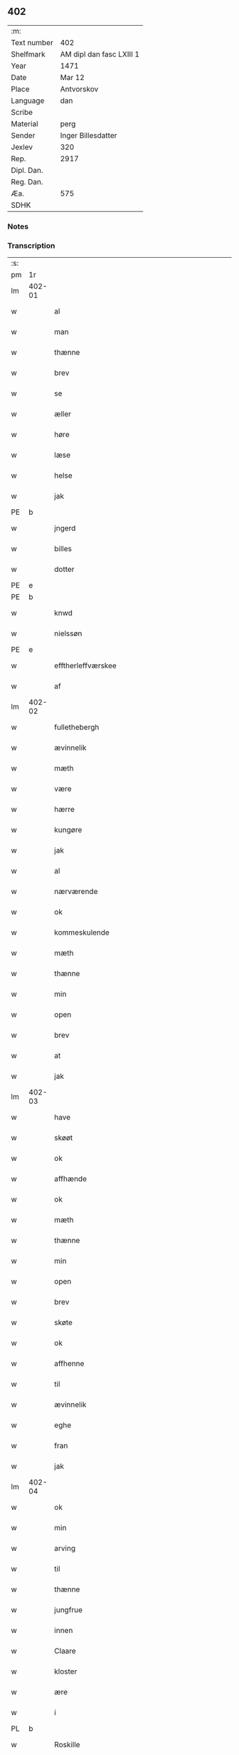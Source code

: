 ** 402
| :m:         |                          |
| Text number | 402                      |
| Shelfmark   | AM dipl dan fasc LXIII 1 |
| Year        | 1471                     |
| Date        | Mar 12                   |
| Place       | Antvorskov               |
| Language    | dan                      |
| Scribe      |                          |
| Material    | perg                     |
| Sender      | Inger Billesdatter       |
| Jexlev      | 320                      |
| Rep.        | 2917                     |
| Dipl. Dan.  |                          |
| Reg. Dan.   |                          |
| Æa.         | 575                      |
| SDHK        |                          |

*** Notes


*** Transcription
| :s: |        |                                                    |                |   |   |                                                    |                                                    |   |   |   |        |         |   |   |    |               |
| pm  | 1r     |                                                    |                |   |   |                                                    |                                                    |   |   |   |        |         |   |   |    |               |
| lm  | 402-01 |                                                    |                |   |   |                                                    |                                                    |   |   |   |        |         |   |   |    |               |
| w   |        | al                                                 | xAJ            |   |   | Alle                                               | Alle                                               |   |   |   |        | dan     |   |   |    |        402-01 |
| w   |        | man                                                | xNC            |   |   | me(n)                                              | me̅                                                 |   |   |   |        | dan     |   |   |    |        402-01 |
| w   |        | thænne                                             | xAT            |   |   | th(et)tæ                                           | thꝫtæ                                              |   |   |   |        | dan     |   |   |    |        402-01 |
| w   |        | brev                                               | xNC            |   |   | breff                                              | breff                                              |   |   |   |        | dan     |   |   |    |        402-01 |
| w   |        | se                                                 | xVB            |   |   | see                                                | ſee                                                |   |   |   |        | dan     |   |   |    |        402-01 |
| w   |        | æller                                              | xAV            |   |   | eller                                              | eller                                              |   |   |   |        | dan     |   |   |    |        402-01 |
| w   |        | høre                                               | xVB            |   |   | hør(e)                                             | hør                                               |   |   |   |        | dan     |   |   |    |        402-01 |
| w   |        | læse                                               | xVB            |   |   | læs(es)                                            | læ                                                |   |   |   |        | dan     |   |   |    |        402-01 |
| w   |        | helse                                              | xVB            |   |   | helser                                             | helſer                                             |   |   |   |        | dan     |   |   |    |        402-01 |
| w   |        | jak                                                | xPD            |   |   | jek                                                | ȷek                                                |   |   |   |        | dan     |   |   |    |        402-01 |
| PE  | b      |                                                    |                |   |   |                                                    |                                                    |   |   |   |        |         |   |   |    |               |
| w   |        | jngerd                                             | xAJ            |   |   | jngerd                                             | ȷngerd                                             |   |   |   |        | dan     |   |   |    |        402-01 |
| w   |        | billes                                             | xNC            |   |   | billes                                             | bılle                                             |   |   |   |        | dan     |   |   |    |        402-01 |
| w   |        | dotter                                             | xNC            |   |   | dotter                                             | dotteꝛ                                             |   |   |   |        | dan     |   |   |    |        402-01 |
| PE  | e      |                                                    |                |   |   |                                                    |                                                    |   |   |   |        |         |   |   |    |               |
| PE  | b      |                                                    |                |   |   |                                                    |                                                    |   |   |   |        |         |   |   |    |               |
| w   |        | knwd                                               | xNP            |   |   | knwd                                               | knwd                                               |   |   |   |        | dan     |   |   |    |        402-01 |
| w   |        | nielssøn                                           | xNP            |   |   | nielss(øn)                                         | nielſ                                             |   |   |   |        | dan     |   |   |    |        402-01 |
| PE  | e      |                                                    |                |   |   |                                                    |                                                    |   |   |   |        |         |   |   |    |               |
| w   |        | efftherleffværskee                                 | xAV            |   |   | effth(e)rleffwerskee                               | effth̅ꝛleffweꝛſkee                                  |   |   |   |        | dan     |   |   |    |        402-01 |
| w   |        | af                                                 | xAP            |   |   | aff                                                | aff                                                |   |   |   |        | dan     |   |   |    |        402-01 |
| lm  | 402-02 |                                                    |                |   |   |                                                    |                                                    |   |   |   |        |         |   |   |    |               |
| w   |        | fullethebergh                                      | xNC            |   |   | fulletheb(er)gh                                    | fullethebgh                                       |   |   |   |        | dan     |   |   |    |        402-02 |
| w   |        | ævinnelik                                          | xAJ            |   |   | Ewi(n)neligh                                       | Ewi̅nelıgh                                          |   |   |   |        | dan     |   |   |    |        402-02 |
| w   |        | mæth                                               | xAP            |   |   | m(et)                                              | mꝫ                                                 |   |   |   |        | dan     |   |   |    |        402-02 |
| w   |        | være                                               | xVB            |   |   | wor                                                | woꝛ                                                |   |   |   |        | dan     |   |   |    |        402-02 |
| w   |        | hærre                                              | xNC            |   |   | h(er)ræ                                            | hræ                                               |   |   |   |        | dan     |   |   |    |        402-02 |
| w   |        | kungøre                                            | xVB            |   |   | ku(n)gør                                           | ku̅gøꝛ                                              |   |   |   |        | dan     |   |   |    |        402-02 |
| w   |        | jak                                                | xPD            |   |   | jek                                                | ȷek                                                |   |   |   |        | dan     |   |   |    |        402-02 |
| w   |        | al                                                 | xAJ            |   |   | alle                                               | alle                                               |   |   |   |        | dan     |   |   |    |        402-02 |
| w   |        | nærværende                                         | xAJ            |   |   | nær(værende)                                       | næꝛ                                               |   |   |   | de-sup | dan     |   |   |    |        402-02 |
| w   |        | ok                                                 | xAV            |   |   | ok                                                 | ok                                                 |   |   |   |        | dan     |   |   |    |        402-02 |
| w   |        | kommeskulende                                      | xAJ            |   |   | ko(m)mesku(lende)                                  | ko̅meſku                                           |   |   |   | de-sup | dan     |   |   |    |        402-02 |
| w   |        | mæth                                               | xAP            |   |   | m(et)                                              | mꝫ                                                 |   |   |   |        | dan     |   |   |    |        402-02 |
| w   |        | thænne                                             | xDD            |   |   | th(et)tæ                                           | thꝫtæ                                              |   |   |   |        | dan     |   |   |    |        402-02 |
| w   |        | min                                                | xPD            |   |   | mith                                               | mith                                               |   |   |   |        | dan     |   |   |    |        402-02 |
| w   |        | open                                               | xAJ            |   |   | obne                                               | obne                                               |   |   |   |        | dan     |   |   |    |        402-02 |
| w   |        | brev                                               | xNC            |   |   | b(re)ff                                            | bff                                               |   |   |   |        | dan     |   |   |    |        402-02 |
| w   |        | at                                                 | xIM            |   |   | At                                                 | At                                                 |   |   |   |        | dan     |   |   |    |        402-02 |
| w   |        | jak                                                | xPD            |   |   | jech                                               | ȷech                                               |   |   |   |        | dan     |   |   |    |        402-02 |
| lm  | 402-03 |                                                    |                |   |   |                                                    |                                                    |   |   |   |        |         |   |   |    |               |
| w   |        | have                                               | xVB            |   |   | haffwer                                            | haffwer                                            |   |   |   |        | dan     |   |   |    |        402-03 |
| w   |        | skøøt                                              | xNC            |   |   | skøøt                                              | ſkøøt                                              |   |   |   |        | dan     |   |   |    |        402-03 |
| w   |        | ok                                                 | xAV            |   |   | ok                                                 | ok                                                 |   |   |   |        | dan     |   |   |    |        402-03 |
| w   |        | affhænde                                           | xVB            |   |   | aff hendh                                          | aff hendh                                          |   |   |   |        | dan     |   |   |    |        402-03 |
| w   |        | ok                                                 | xAV            |   |   | ok                                                 | ok                                                 |   |   |   |        | dan     |   |   |    |        402-03 |
| w   |        | mæth                                               | xAP            |   |   | m(et)                                              | mꝫ                                                 |   |   |   |        | dan     |   |   |    |        402-03 |
| w   |        | thænne                                             | xDD            |   |   | th(et)te                                           | thꝫte                                              |   |   |   |        | dan     |   |   |    |        402-03 |
| w   |        | min                                                | xPD            |   |   | mith                                               | mith                                               |   |   |   |        | dan     |   |   |    |        402-03 |
| w   |        | open                                               | xAJ            |   |   | obne                                               | obne                                               |   |   |   |        | dan     |   |   |    |        402-03 |
| w   |        | brev                                               | xNC            |   |   | b(re)ff                                            | bff                                               |   |   |   |        | dan     |   |   |    |        402-03 |
| w   |        | skøte                                              | xVB            |   |   | skødh(e)r                                          | ſkødh̅ꝛ                                             |   |   |   |        | dan     |   |   |    |        402-03 |
| w   |        | ok                                                 | xAV            |   |   | ok                                                 | ok                                                 |   |   |   |        | dan     |   |   |    |        402-03 |
| w   |        | affhenne                                           | xVB            |   |   | affhendh(e)r                                       | affhendh̅ꝛ                                          |   |   |   |        | dan     |   |   |    |        402-03 |
| w   |        | til                                                | xAP            |   |   | tiil                                               | tiil                                               |   |   |   |        | dan     |   |   |    |        402-03 |
| w   |        | ævinnelik                                          | xAJ            |   |   | ewi(n)neligh                                       | ewi̅nelıgh                                          |   |   |   |        | dan     |   |   |    |        402-03 |
| w   |        | eghe                                               | xNC            |   |   | eyæ                                                | eyæ                                                |   |   |   |        | dan     |   |   |    |        402-03 |
| w   |        | fran                                               | xAP            |   |   | fran                                               | fran                                               |   |   |   |        | dan     |   |   |    |        402-03 |
| w   |        | jak                                                | xPD            |   |   | migh                                               | migh                                               |   |   |   |        | dan     |   |   |    |        402-03 |
| lm  | 402-04 |                                                    |                |   |   |                                                    |                                                    |   |   |   |        |         |   |   |    |               |
| w   |        | ok                                                 | xAV            |   |   | ok                                                 | ok                                                 |   |   |   |        | dan     |   |   |    |        402-04 |
| w   |        | min                                                | xPD            |   |   | mynæ                                               | mynæ                                               |   |   |   |        | dan     |   |   |    |        402-04 |
| w   |        | arving                                             | xNC            |   |   | arwinghe                                           | aꝛwinghe                                           |   |   |   |        | dan     |   |   |    |        402-04 |
| w   |        | til                                                | xAP            |   |   | tiil                                               | tiil                                               |   |   |   |        | dan     |   |   |    |        402-04 |
| w   |        | thænne                                             | xDD            |   |   | the                                                | the                                                |   |   |   |        | dan     |   |   |    |        402-04 |
| w   |        | jungfrue                                           | xNC            |   |   | jomfrwer                                           | ȷomfrwer                                           |   |   |   |        | dan     |   |   |    |        402-04 |
| w   |        | innen                                              | xAV            |   |   | i(n)nen                                            | ı̅nen                                               |   |   |   |        | dan     |   |   |    |        402-04 |
| w   |        | Claare                                             | xNC            |   |   | Claare                                             | Claare                                             |   |   |   |        | dan     |   |   |    |        402-04 |
| w   |        | kloster                                            | xNC            |   |   | closter                                            | cloſter                                            |   |   |   |        | dan     |   |   |    |        402-04 |
| w   |        | ære                                                | xNC            |   |   | ær(e)                                              | ær                                                |   |   |   |        | dan     |   |   |    |        402-04 |
| w   |        | i                                                  | xAP            |   |   | i                                                  | i                                                  |   |   |   |        | dan     |   |   |    |        402-04 |
| PL  | b      |                                                    |                |   |   |                                                    |                                                    |   |   |   |        |         |   |   |    |               |
| w   |        | Roskille                                           | xAJ            |   |   | Roskille                                           | Roſkille                                           |   |   |   |        | dan     |   |   |    |        402-04 |
| PL  | e      |                                                    |                |   |   |                                                    |                                                    |   |   |   |        |         |   |   |    |               |
| w   |        | en                                                 | xAT            |   |   | een                                                | ee                                                |   |   |   |        | dan     |   |   |    |        402-04 |
| w   |        | min¦jak                                            | xPD            |   |   | my(n)                                              | my̅                                                 |   |   |   |        | dan     |   |   |    |        402-04 |
| w   |        | garth                                              | xNC            |   |   | gord                                               | goꝛd                                               |   |   |   |        | dan     |   |   |    |        402-04 |
| w   |        | ligginde                                           | xAJ            |   |   | liggind(e)                                         | lıggin                                            |   |   |   |        | dan     |   |   |    |        402-04 |
| w   |        | i                                                  | xPD            |   |   | i                                                  | i                                                  |   |   |   |        | dan     |   |   |    |        402-04 |
| PL  | b      |                                                    |                |   |   |                                                    |                                                    |   |   |   |        |         |   |   |    |               |
| w   |        | ølleruppe                                          | xNC            |   |   | ølleruppe                                          | øllerűe                                           |   |   |   |        | dan     |   |   |    |        402-04 |
| PL  | e      |                                                    |                |   |   |                                                    |                                                    |   |   |   |        |         |   |   |    |               |
| lm  | 402-05 |                                                    |                |   |   |                                                    |                                                    |   |   |   |        |         |   |   |    |               |
| w   |        | i                                                  | xPD            |   |   | i                                                  | i                                                  |   |   |   |        | dan     |   |   |    |        402-05 |
| w   |        | flackebergisheret                                  | xAJ            |   |   | flackeb(er)g(is)h(e)r(et)                          | flackebgꝭhꝛ̅ꝭ                                      |   |   |   |        | dan     |   |   |    |        402-05 |
| w   |        | mæth                                               | xAP            |   |   | m(et)                                              | mꝫ                                                 |   |   |   |        | dan     |   |   |    |        402-05 |
| w   |        | al                                                 | xAJ            |   |   | all                                                | all                                                |   |   |   |        | dan     |   |   |    |        402-05 |
| w   |        | thænne                                             | xDD            |   |   | th(e)n                                             | th̅n                                                |   |   |   |        | dan     |   |   |    |        402-05 |
| w   |        | gort                                               | xAV            |   |   | gortz                                              | goꝛtz                                              |   |   |   |        | dan     |   |   |    |        402-05 |
| w   |        | tiilliggelse                                       | xAJ            |   |   | tiilliggelse                                       | tiillıggelſe                                       |   |   |   |        | dan     |   |   |    |        402-05 |
| w   |        | sum                                                | xRP            |   |   | Som                                                | Som                                                |   |   |   |        | dan     |   |   |    |        402-05 |
| w   |        | være                                               | xVB            |   |   | ær                                                 | ær                                                 |   |   |   |        | dan     |   |   |    |        402-05 |
| w   |        | skogh                                              | xNC            |   |   | skow                                               | ſkow                                               |   |   |   |        | dan     |   |   |    |        402-05 |
| w   |        | ok                                                 | xAV            |   |   | ok                                                 | ok                                                 |   |   |   |        | dan     |   |   |    |        402-05 |
| w   |        | mark                                               | xNC            |   |   | mark                                               | maꝛk                                               |   |   |   |        | dan     |   |   |    |        402-05 |
| w   |        | aker                                               | xNC            |   |   | agher                                              | agher                                              |   |   |   |        | dan     |   |   |    |        402-05 |
| w   |        | ok                                                 | xCC            |   |   | ok                                                 | ok                                                 |   |   |   |        | dan     |   |   |    |        402-05 |
| w   |        | æng                                                | xNC            |   |   | engh                                               | engh                                               |   |   |   |        | dan     |   |   |    |        402-05 |
| w   |        | gresgange                                          | xVB            |   |   | g(re)sgongh                                        | gſgongh                                           |   |   |   |        | dan     |   |   |    |        402-05 |
| w   |        | fiiskevan                                          | xPD            |   |   | fiiskewatn                                         | fııſkewatn                                         |   |   |   |        | dan     |   |   |    |        402-05 |
| w   |        | nær                                                | xAJ            |   |   | næær                                               | næær                                               |   |   |   |        | dan     |   |   |    |        402-05 |
| lm  | 402-06 |                                                    |                |   |   |                                                    |                                                    |   |   |   |        |         |   |   |    |               |
| w   |        | byskæppe¦byman¦byjorth¦by                          | xNC            |   |   | by                                                 | by                                                 |   |   |   |        | dan     |   |   |    |        402-06 |
| w   |        | æller                                              | xAV            |   |   | eller                                              | eller                                              |   |   |   |        | dan     |   |   |    |        402-06 |
| w   |        | fjarne                                             | xVB            |   |   | fiernæ                                             | fıernæ                                             |   |   |   |        | dan     |   |   |    |        402-06 |
| w   |        | hva                                                | xPD            |   |   | hwat                                               | hwat                                               |   |   |   |        | dan     |   |   |    |        402-06 |
| w   |        | sum                                                | xPD            |   |   | som                                                | ſo                                                |   |   |   |        | dan     |   |   |    |        402-06 |
| w   |        | hældst                                             | xAV            |   |   | helst                                              | helſt                                              |   |   |   |        | dan     |   |   |    |        402-06 |
| w   |        | nævne                                              | xVB            |   |   | næffnes                                            | næffne                                            |   |   |   |        | dan     |   |   |    |        402-06 |
| w   |        | kunne                                              | xVB            |   |   | kan                                                | ka                                                |   |   |   |        | dan     |   |   |    |        402-06 |
| w   |        | vaot                                               | xPD            |   |   | woot                                               | woot                                               |   |   |   |        | dan     |   |   |    |        402-06 |
| w   |        | æller                                              | xAV            |   |   | eller                                              | eller                                              |   |   |   |        | dan     |   |   |    |        402-06 |
| w   |        | thyr                                               | xAJ            |   |   | tiwrt                                              | tiwꝛt                                              |   |   |   |        | dan     |   |   |    |        402-06 |
| w   |        | encthet                                            | xNC            |   |   | encth(et)                                          | encthꝫ                                             |   |   |   |        | dan     |   |   |    |        402-06 |
| w   |        | undentaghet                                        | xAP            |   |   | wndentagh(et)                                      | wndentaghꝫ                                         |   |   |   |        | dan     |   |   |    |        402-06 |
| w   |        | i                                                  | xPD            |   |   | j                                                  | j                                                  |   |   |   |        | dan     |   |   |    |        402-06 |
| w   |        | hvilik                                             | xPD            |   |   | hwilken                                            | hwılke                                            |   |   |   |        | dan     |   |   |    |        402-06 |
| w   |        | garth                                              | xNC            |   |   | gord                                               | goꝛd                                               |   |   |   |        | dan     |   |   |    |        402-06 |
| w   |        | nu                                                 | xAV            |   |   | nw                                                 | nw                                                 |   |   |   |        | dan     |   |   |    |        402-06 |
| w   |        | i                                                  | xPD            |   |   | j                                                  | j                                                  |   |   |   |        | dan     |   |   |    |        402-06 |
| lm  | 402-07 |                                                    |                |   |   |                                                    |                                                    |   |   |   |        |         |   |   |    |               |
| w   |        | bo                                                 | xVB            |   |   | boor                                               | boor                                               |   |   |   |        | dan     |   |   |    |        402-07 |
| PE  | b      |                                                    |                |   |   |                                                    |                                                    |   |   |   |        |         |   |   |    |               |
| w   |        | Niels                                              | xNP            |   |   | Niels                                              | Nıel                                              |   |   |   |        | dan     |   |   |    |        402-07 |
| w   |        | hanssøn                                            | xNC            |   |   | hanss(øn)                                          | hanſ                                              |   |   |   |        | dan     |   |   |    |        402-07 |
| PE  | e      |                                                    |                |   |   |                                                    |                                                    |   |   |   |        |         |   |   |    |               |
| w   |        | ok                                                 | xCC            |   |   | ok                                                 | ok                                                 |   |   |   |        | dan     |   |   |    |        402-07 |
| w   |        | give                                               | xVB            |   |   | giffuer                                            | gıffuer                                            |   |   |   |        | dan     |   |   |    |        402-07 |
| w   |        | til                                                | xAP            |   |   | tiil                                               | tiil                                               |   |   |   |        | dan     |   |   |    |        402-07 |
| w   |        | arlicht                                            | xNC            |   |   | aarlicht                                           | aaꝛlıcht                                           |   |   |   |        | dan     |   |   |    |        402-07 |
| w   |        | landgilde                                          | xNC            |   |   | langillæ                                           | langillæ                                           |   |   |   |        | dan     |   |   |    |        402-07 |
| w   |        | thu                                                | xPD            |   |   | tw                                                 | tw                                                 |   |   |   |        | dan     |   |   |    |        402-07 |
| w   |        | pund                                               | xNC            |   |   | pu(n)d                                             | pu̅d                                                |   |   |   |        | dan     |   |   |    |        402-07 |
| w   |        | korn                                               | xNC            |   |   | korn                                               | kor                                               |   |   |   |        | dan     |   |   |    |        402-07 |
| w   |        | æt                                                 | xNC            |   |   | eth                                                | eth                                                |   |   |   |        | dan     |   |   |    |        402-07 |
| w   |        | pund                                               | xNC            |   |   | p(und)                                             | p                                                 |   |   |   | de-sup | dan     |   |   |    |        402-07 |
| w   |        | rugh                                               | xNC            |   |   | rw                                                 | rw                                                 |   |   |   |        | dan     |   |   |    |        402-07 |
| w   |        | ok                                                 | xAV            |   |   | ok                                                 | ok                                                 |   |   |   |        | dan     |   |   |    |        402-07 |
| w   |        | æt                                                 | xNC            |   |   | eth                                                | eth                                                |   |   |   |        | dan     |   |   |    |        402-07 |
| w   |        | pund                                               | xNC            |   |   | p(und)                                             | p                                                 |   |   |   | de-sup | dan     |   |   |    |        402-07 |
| w   |        | bjug                                               | xNC            |   |   | bygh                                               | bygh                                               |   |   |   |        | dan     |   |   |    |        402-07 |
| w   |        | ok                                                 | xCC            |   |   | ok                                                 | ok                                                 |   |   |   |        | dan     |   |   |    |        402-07 |
| w   |        | iij                                                | rom            |   |   | iij                                                | iij                                                |   |   |   |        | dan     |   |   |    |        402-07 |
| w   |        | skilling                                           | xNC            |   |   | s(killing)                                         |                                                   |   |   |   |        | dan     |   |   |    |        402-07 |
| w   |        | grot                                               | xNC            |   |   | g(rot)                                             | gꝭ                                                 |   |   |   |        | dan     |   |   |    |        402-07 |
| w   |        | mæth                                               | xAP            |   |   | m(et)                                              | mꝫ                                                 |   |   |   |        | dan     |   |   |    |        402-07 |
| lm  | 402-08 |                                                    |                |   |   |                                                    |                                                    |   |   |   |        |         |   |   |    |               |
| w   |        | svadan                                             | xAJ            |   |   | swodant                                            | ſwodant                                            |   |   |   |        | dan     |   |   |    |        402-08 |
| w   |        | vilkor                                             | xNC            |   |   | wilkor                                             | wılkor                                             |   |   |   |        | dan     |   |   |    |        402-08 |
| w   |        | at                                                 | xCS            |   |   | At                                                 | At                                                 |   |   |   |        | dan     |   |   |    |        402-08 |
| w   |        | al                                                 | xAJ            |   |   | alle                                               | alle                                               |   |   |   |        | dan     |   |   |    |        402-08 |
| w   |        | jomffrve                                           | xNC            |   |   | jomffrwer                                          | ȷomffrwer                                          |   |   |   |        | dan     |   |   |    |        402-08 |
| w   |        | i                                                  | xPD            |   |   | i                                                  | i                                                  |   |   |   |        | dan     |   |   |    |        402-08 |
| w   |        | fornævnd                                           | xAJ            |   |   | for(nefnde)                                        | foꝛ                                               |   |   |   | de-sup | dan     |   |   |    |        402-08 |
| w   |        | kloster                                            | xNC            |   |   | closter                                            | cloſter                                            |   |   |   |        | dan     |   |   |    |        402-08 |
| w   |        | ære                                                | xNC            |   |   | ær(e)                                              | ær                                                |   |   |   |        | dan     |   |   |    |        402-08 |
| w   |        | skule                                              | xVB            |   |   | skulle                                             | ſkulle                                             |   |   |   |        | dan     |   |   |    |        402-08 |
| w   |        | selve                                              | xVB            |   |   | selffue                                            | ſelffue                                            |   |   |   |        | dan     |   |   |    |        402-08 |
| w   |        | vpbære                                             | xAJ            |   |   | wpbær(e)                                           | wpbær                                             |   |   |   |        | dan     |   |   |    |        402-08 |
| w   |        | renthen                                            | xAJ            |   |   | renthen                                            | renthe                                            |   |   |   |        | dan     |   |   |    |        402-08 |
| w   |        | thær                                               | xAV            |   |   | th(e)r                                             | th̅ꝛ                                                |   |   |   |        | dan     |   |   |    |        402-08 |
| w   |        | af                                                 | xAP            |   |   | aff                                                | aff                                                |   |   |   |        | dan     |   |   |    |        402-08 |
| w   |        | ok                                                 | xCC            |   |   | ok                                                 | ok                                                 |   |   |   |        | dan     |   |   |    |        402-08 |
| w   |        | ænge                                               | xPD            |   |   | engh(e)n                                           | engh̅                                              |   |   |   |        | dan     |   |   |    |        402-08 |
| lm  | 402-09 |                                                    |                |   |   |                                                    |                                                    |   |   |   |        |         |   |   |    |               |
| w   |        | anner                                              | xPD            |   |   | a(n)nen                                            | a̅ne                                               |   |   |   |        | dan     |   |   |    |        402-09 |
| w   |        | hværken                                            | xAV            |   |   | hwerken                                            | hwerke                                            |   |   |   |        | dan     |   |   |    |        402-09 |
| w   |        | foghet                                             | xNC            |   |   | foghede                                            | foghede                                            |   |   |   |        | dan     |   |   |    |        402-09 |
| w   |        | æller                                              | xAV            |   |   | eller                                              | eller                                              |   |   |   |        | dan     |   |   |    |        402-09 |
| w   |        | forstondere                                        | xAJ            |   |   | forstonder(e)                                      | foꝛſtonder                                        |   |   |   |        | dan     |   |   |    |        402-09 |
| w   |        | man                                                | xNC            |   |   | me(n)                                              | me̅                                                 |   |   |   |        | dan     |   |   |    |        402-09 |
| w   |        | al                                                 | xAJ            |   |   | all                                                | all                                                |   |   |   |        | dan     |   |   |    |        402-09 |
| w   |        | æniste                                             | xPD            |   |   | enistæ                                             | eniſtæ                                             |   |   |   |        | dan     |   |   |    |        402-09 |
| w   |        | thænne                                             | xDD            |   |   | the                                                | the                                                |   |   |   |        | dan     |   |   |    |        402-09 |
| w   |        | selve                                              | xVB            |   |   | selffue                                            | ſelffue                                            |   |   |   |        | dan     |   |   |    |        402-09 |
| w   |        | ok                                                 | xAV            |   |   | Ok                                                 | Ok                                                 |   |   |   |        | dan     |   |   |    |        402-09 |
| w   |        | skule                                              | xVB            |   |   | skulle                                             | ſkulle                                             |   |   |   |        | dan     |   |   |    |        402-09 |
| w   |        | thænne                                             | xDD            |   |   | the                                                | the                                                |   |   |   |        | dan     |   |   |    |        402-09 |
| w   |        | holle                                              | xNC            |   |   | holle                                              | holle                                              |   |   |   |        | dan     |   |   |    |        402-09 |
| w   |        | en                                                 | xAT            |   |   | een                                                | ee                                                |   |   |   |        | dan     |   |   |    |        402-09 |
| w   |        | evigh                                              | xAJ            |   |   | ewigh                                              | ewıgh                                              |   |   |   |        | dan     |   |   |    |        402-09 |
| w   |        | tiæniste                                           | xCS            |   |   | tiæ¦nistæ                                          | tiæ¦niſtæ                                          |   |   |   |        | dan     |   |   |    | 402-09-402-10 |
| w   |        | thær                                               | xAV            |   |   | th(e)r                                             | th̅ꝛ                                                |   |   |   |        | dan     |   |   |    |        402-10 |
| w   |        | fyr                                                | xAV            |   |   | for(e)                                             | for                                               |   |   |   |        | dan     |   |   |    |        402-10 |
| w   |        | gen                                                | xAV            |   |   | igen                                               | ıgen                                               |   |   |   |        | dan     |   |   |    |        402-10 |
| w   |        | sum                                                | xRP            |   |   | Som                                                | Som                                                |   |   |   |        | dan     |   |   |    |        402-10 |
| w   |        | være                                               | xVB            |   |   | ær                                                 | ær                                                 |   |   |   |        | dan     |   |   |    |        402-10 |
| w   |        | hvær                                               | xPD            |   |   | hwer                                               | hwer                                               |   |   |   |        | dan     |   |   |    |        402-10 |
| w   |        | vghe                                               | xAJ            |   |   | wghe                                               | wghe                                               |   |   |   |        | dan     |   |   |    |        402-10 |
| w   |        | um                                                 | xAP            |   |   | om                                                 | om                                                 |   |   |   |        | dan     |   |   |    |        402-10 |
| w   |        | løffværdaghen                                      | xAV            |   |   | løffwerdaghen                                      | løffwerdaghe                                      |   |   |   |        | dan     |   |   |    |        402-10 |
| w   |        | æfter                                              | xAP            |   |   | effth(e)r                                          | effth̅ꝛ                                             |   |   |   |        | dan     |   |   |    |        402-10 |
| w   |        | misse                                              | xNC            |   |   | messen                                             | meſſe                                             |   |   |   |        | dan     |   |   |    |        402-10 |
| w   |        | gaude                                              | xIT            |   |   | Gaude                                              | Gaude                                              |   |   |   |        | lat     |   |   |    |        402-10 |
| w   |        | maria                                              | xAJ            |   |   | ma(r)ia                                            | maıa                                              |   |   |   |        | lat     |   |   |    |        402-10 |
| w   |        | siungen                                            | xAJ            |   |   | siwngen                                            | ſíwnge                                            |   |   |   |        | dan     |   |   |    |        402-10 |
| w   |        | ok                                                 | xAV            |   |   | ok                                                 | ok                                                 |   |   |   |        | dan     |   |   |    |        402-10 |
| w   |        | um                                                 | xAP            |   |   | om                                                 | om                                                 |   |   |   |        | dan     |   |   |    |        402-10 |
| w   |        | søndaghen                                          | xAJ            |   |   | sønda¦ghen                                         | ſønda¦ghe                                         |   |   |   |        | dan     |   |   |    | 402-10-402-11 |
| w   |        | æfter                                              | xAP            |   |   | effth(e)r                                          | effth̅ꝛ                                             |   |   |   |        | dan     |   |   |    |        402-11 |
| w   |        | afftænsang                                         | xNC            |   |   | afftensangh                                        | afftenſangh                                        |   |   |   |        | dan     |   |   |    |        402-11 |
| w   |        | ok                                                 | xCC            |   |   | ok                                                 | ok                                                 |   |   |   |        | dan     |   |   |    |        402-11 |
| w   |        | gaude                                              | xIT            |   |   | gaude                                              | gaude                                              |   |   |   |        | lat     |   |   |    |        402-11 |
| w   |        | maria                                              | xNC            |   |   | ma(r)ia                                            | maıa                                              |   |   |   |        | lat     |   |   |    |        402-11 |
| w   |        | siungen                                            | xNP            |   |   | siwngen                                            | ſıwnge                                            |   |   |   |        | dan     |   |   |    |        402-11 |
| w   |        | til                                                | xAP            |   |   | tiil                                               | tiil                                               |   |   |   |        | dan     |   |   |    |        402-11 |
| w   |        | evigh                                              | xAJ            |   |   | ewigh                                              | ewıgh                                              |   |   |   |        | dan     |   |   |    |        402-11 |
| w   |        | tith                                               | xNC            |   |   | tiidh                                              | tiidh                                              |   |   |   |        | dan     |   |   |    |        402-11 |
| w   |        | mæth                                               | xAP            |   |   | m(et)                                              | mꝫ                                                 |   |   |   |        | dan     |   |   |    |        402-11 |
| w   |        | æt                                                 | xNC            |   |   | eth                                                | eth                                                |   |   |   |        | dan     |   |   |    |        402-11 |
| w   |        | værsiclom                                          | xAJ            |   |   | w(er)siclo(m)                                      | wſiclo̅                                            |   |   |   |        | dan     |   |   |    |        402-11 |
| w   |        | thær                                               | xAV            |   |   | th(e)r                                             | th̅ꝛ                                                |   |   |   |        | dan     |   |   |    |        402-11 |
| w   |        | æfter                                              | xAP            |   |   | effth(e)r                                          | effth̅ꝛ                                             |   |   |   |        | dan     |   |   |    |        402-11 |
| w   |        | sum                                                | xRP            |   |   | som                                                | ſom                                                |   |   |   |        | dan     |   |   |    |        402-11 |
| w   |        | ære                                                | xNC            |   |   | ær                                                 | ær                                                 |   |   |   |        | dan     |   |   |    |        402-11 |
| w   |        | Aue                                                | xNC            |   |   | Aue                                                | Aue                                                |   |   |   |        | lat     |   |   |    |        402-11 |
| w   |        | maria                                              | xNC            |   |   | ma(r)ia                                            | maıa                                              |   |   |   |        | lat     |   |   |    |        402-11 |
| lm  | 402-12 |                                                    |                |   |   |                                                    |                                                    |   |   |   |        |         |   |   |    |               |
| w   |        | ok                                                 | xAV            |   |   | ok                                                 | ok                                                 |   |   |   |        | dan     |   |   |    |        402-12 |
| w   |        | collecta                                           | xAV            |   |   | collecta                                           | collecta                                           |   |   |   |        | lat/dan |   |   |    |        402-12 |
| w   |        | thær                                               | xPD            |   |   | th(e)r                                             | th̅ꝛ                                                |   |   |   |        | dan     |   |   |    |        402-12 |
| w   |        | til                                                | xAP            |   |   | tiil                                               | tiil                                               |   |   |   |        | dan     |   |   |    |        402-12 |
| w   |        | min¦jak                                            | xPD            |   |   | my(n)                                              | my̅                                                 |   |   |   |        | dan     |   |   |    |        402-12 |
| w   |        | sjal                                               | xNC            |   |   | siæll                                              | ſiæll                                              |   |   |   |        | dan     |   |   |    |        402-12 |
| w   |        | til                                                | xAP            |   |   | tiil                                               | tiil                                               |   |   |   |        | dan     |   |   |    |        402-12 |
| w   |        | salghee                                            | xVB            |   |   | saligheed                                          | ſalıgheed                                          |   |   |   |        | dan     |   |   |    |        402-12 |
| w   |        | min¦jak                                            | xPD            |   |   | my(n)                                              | my̅                                                 |   |   |   |        | dan     |   |   |    |        402-12 |
| w   |        | kære                                               | xNC            |   |   | kær(e)                                             | kær                                               |   |   |   |        | dan     |   |   |    |        402-12 |
| w   |        | husbunde                                           | xAJ            |   |   | husbund(e)                                         | hűſbűn                                            |   |   |   |        | dan     |   |   |    |        402-12 |
| w   |        | sjal                                               | xNC            |   |   | siæll                                              | ſiæll                                              |   |   |   |        | dan     |   |   |    |        402-12 |
| PE  | b      |                                                    |                |   |   |                                                    |                                                    |   |   |   |        |         |   |   |    |               |
| w   |        | knwd                                               | xNP            |   |   | knwd                                               | knwd                                               |   |   |   |        | dan     |   |   |    |        402-12 |
| w   |        | nielssøn                                           | xNP            |   |   | nielss(øn)                                         | nielſ                                             |   |   |   |        | dan     |   |   |    |        402-12 |
| PE  | e      |                                                    |                |   |   |                                                    |                                                    |   |   |   |        |         |   |   |    |               |
| w   |        | min¦jak                                            | xPD            |   |   | my(n)                                              | my̅                                                 |   |   |   |        | dan     |   |   |    |        402-12 |
| w   |        | søns                                               | xAJ            |   |   | søns                                               | ſøn                                               |   |   |   |        | dan     |   |   |    |        402-12 |
| w   |        | hærre                                              | xNC            |   |   | h(er)                                              | h                                                 |   |   |   |        | dan     |   |   |    |        402-12 |
| PE  | b      |                                                    |                |   |   |                                                    |                                                    |   |   |   |        |         |   |   |    |               |
| w   |        | niels                                              | xNP            |   |   | niels                                              | niel                                              |   |   |   |        | dan     |   |   |    |        402-12 |
| w   |        | knutsøns                                           | xNC            |   |   | knwtsøns                                           | knwtſøn                                           |   |   |   |        | dan     |   |   |    |        402-12 |
| PE  | e      |                                                    |                |   |   |                                                    |                                                    |   |   |   |        |         |   |   |    |               |
| lm  | 402-13 |                                                    |                |   |   |                                                    |                                                    |   |   |   |        |         |   |   |    |               |
| w   |        | han                                                | xPD            |   |   | hans                                               | han                                               |   |   |   |        | dan     |   |   |    |        402-13 |
| w   |        | husfrve                                            | xVB            |   |   | husf(rv)æs                                         | huſfͮæ                                             |   |   |   |        | dan     |   |   |    |        402-13 |
| w   |        | frue                                               | xNC            |   |   | frwæ                                               | frwæ                                               |   |   |   |        | dan     |   |   |    |        402-13 |
| PE  | b      |                                                    |                |   |   |                                                    |                                                    |   |   |   |        |         |   |   |    |               |
| w   |        | karine                                             | xNC            |   |   | karinæ                                             | karinæ                                             |   |   |   |        | dan     |   |   |    |        402-13 |
| w   |        | niels                                              | xNP            |   |   | niels                                              | niel                                              |   |   |   |        | dan     |   |   |    |        402-13 |
| w   |        | billes                                             | xNC            |   |   | billes                                             | bille                                             |   |   |   |        | dan     |   |   |    |        402-13 |
| PE  | b      |                                                    |                |   |   |                                                    |                                                    |   |   |   |        |         |   |   |    |               |
| w   |        | ok                                                 | xCC            |   |   | ok                                                 | ok                                                 |   |   |   |        | dan     |   |   |    |        402-13 |
| w   |        | frue                                               | xNC            |   |   | f(rv)æ                                             | fͮæ                                                 |   |   |   |        | dan     |   |   |    |        402-13 |
| PE  | b      |                                                    |                |   |   |                                                    |                                                    |   |   |   |        |         |   |   |    |               |
| w   |        | elze                                               | xNC            |   |   | elzess                                             | elzeſſ                                             |   |   |   |        | dan     |   |   |    |        402-13 |
| PE  | e      |                                                    |                |   |   |                                                    |                                                    |   |   |   |        |         |   |   |    |               |
| w   |        | min¦jak                                            | xPD            |   |   | my(n)                                              | my̅                                                 |   |   |   |        | dan     |   |   |    |        402-13 |
| w   |        | kær                                                | xAJ            |   |   | kær(e)                                             | kær                                               |   |   |   |        | dan     |   |   |    |        402-13 |
| w   |        | father                                             | xNC            |   |   | fadh(e)rs                                          | fadh̅ꝛ                                             |   |   |   |        | dan     |   |   |    |        402-13 |
| w   |        | ok                                                 | xCC            |   |   | ok                                                 | ok                                                 |   |   |   |        | dan     |   |   |    |        402-13 |
| w   |        | mother                                             | xNC            |   |   | modh(e)rs                                          | modh̅ꝛ                                             |   |   |   |        | dan     |   |   |    |        402-13 |
| w   |        | ok                                                 | xCC            |   |   | ok                                                 | ok                                                 |   |   |   |        | dan     |   |   |    |        402-13 |
| w   |        | flere                                              | xAJ            |   |   | fler(e)                                            | fler                                              |   |   |   |        | dan     |   |   |    |        402-13 |
| w   |        | min                                                | xPD            |   |   | mynæ                                               | mynæ                                               |   |   |   |        | dan     |   |   |    |        402-13 |
| w   |        | børns                                              | xNC            |   |   | børns                                              | børn                                              |   |   |   |        | dan     |   |   |    |        402-13 |
| w   |        | ok                                                 | xCC            |   |   | ok                                                 | ok                                                 |   |   |   |        | dan     |   |   |    |        402-13 |
| lm  | 402-14 |                                                    |                |   |   |                                                    |                                                    |   |   |   |        |         |   |   |    |               |
| w   |        | foreldre                                           | xNC            |   |   | foreldress                                         | foꝛeldreſſ                                         |   |   |   |        | dan     |   |   |    |        402-14 |
| w   |        | ok                                                 | xAV            |   |   | ok                                                 | ok                                                 |   |   |   |        | dan     |   |   |    |        402-14 |
| w   |        | al                                                 | xAJ            |   |   | alle                                               | alle                                               |   |   |   |        | dan     |   |   |    |        402-14 |
| w   |        | kristen                                            | xAJ            |   |   | c(ri)stnæ                                          | cſtnæ                                             |   |   |   |        | dan     |   |   |    |        402-14 |
| w   |        | siæle                                              | xNC            |   |   | siæle                                              | ſiæle                                              |   |   |   |        | dan     |   |   |    |        402-14 |
| w   |        | til                                                | xAP            |   |   | tiil                                               | tiil                                               |   |   |   |        | dan     |   |   |    |        402-14 |
| w   |        | ro                                                 | xNC            |   |   | roo                                                | roo                                                |   |   |   |        | dan     |   |   |    |        402-14 |
| w   |        | ok                                                 | xCC            |   |   | ok                                                 | ok                                                 |   |   |   |        | dan     |   |   |    |        402-14 |
| w   |        | lise                                               | xNC            |   |   | lisæ                                               | liſæ                                               |   |   |   |        | dan     |   |   |    |        402-14 |
| w   |        | ok                                                 | xAV            |   |   | Ok                                                 | Ok                                                 |   |   |   |        | dan     |   |   |    |        402-14 |
| w   |        | æ                                                  | xAT            |   |   | i                                                  | i                                                  |   |   |   |        | dan     |   |   |    |        402-14 |
| w   |        | andhre                                             | xNC            |   |   | andhre                                             | andhre                                             |   |   |   |        | dan     |   |   |    |        402-14 |
| w   |        | høytite                                            | xVB            |   |   | høytidh(e)r                                        | høytidhꝛ̅                                           |   |   |   |        | dan     |   |   |    |        402-14 |
| w   |        | skule                                              | xVB            |   |   | skulle                                             | ſkulle                                             |   |   |   |        | dan     |   |   |    |        402-14 |
| w   |        | thænne                                             | xDD            |   |   | the                                                | the                                                |   |   |   |        | dan     |   |   |    |        402-14 |
| w   |        | ok                                                 | xAV            |   |   | ok                                                 | ok                                                 |   |   |   |        | dan     |   |   |    |        402-14 |
| w   |        | siung                                              | xAJ            |   |   | siwnghe                                            | ſiwnghe                                            |   |   |   |        | dan     |   |   |    |        402-14 |
| w   |        | thæn                                               | xAT            |   |   | th(e)n                                             | th̅n                                                |   |   |   |        | dan     |   |   |    |        402-14 |
| w   |        | samen¦same                                         | xAJ            |   |   | sa(m)me                                            | ſa̅me                                               |   |   |   |        | dan     |   |   |    |        402-14 |
| w   |        | sang                                               | xNC            |   |   | sangh                                              | ſangh                                              |   |   |   |        | dan     |   |   |    |        402-14 |
| lm  | 402-15 |                                                    |                |   |   |                                                    |                                                    |   |   |   |        |         |   |   |    |               |
| w   |        | sum                                                | xRP            |   |   | Som                                                | Som                                                |   |   |   |        | dan     |   |   |    |        402-15 |
| w   |        | være                                               | xVB            |   |   | ær                                                 | æꝛ                                                 |   |   |   |        | dan     |   |   |    |        402-15 |
| w   |        | var                                                | xDP            |   |   | wor                                                | woꝛ                                                |   |   |   |        | dan     |   |   |    |        402-15 |
| w   |        | hærre                                              | xNC            |   |   | h(er)r(is)                                         | hrꝭ                                               |   |   |   |        | dan     |   |   |    |        402-15 |
| w   |        | vpfarelse                                          | xAJ            |   |   | wpfarelse                                          | wpfarelſe                                          |   |   |   |        | dan     |   |   |    |        402-15 |
| w   |        | dagh                                               | xNC            |   |   | dagh                                               | dagh                                               |   |   |   |        | dan     |   |   |    |        402-15 |
| w   |        | ok                                                 | xCC            |   |   | ok                                                 | ok                                                 |   |   |   |        | dan     |   |   |    |        402-15 |
| w   |        | aften                                              | xNC            |   |   | afften                                             | affte                                             |   |   |   |        | dan     |   |   |    |        402-15 |
| w   |        | pintzedagh                                         | xNC            |   |   | pintzedagh                                         | píntzedagh                                         |   |   |   |        | dan     |   |   |    |        402-15 |
| w   |        | ok                                                 | xCC            |   |   | ok                                                 | ok                                                 |   |   |   |        | dan     |   |   |    |        402-15 |
| w   |        | aften                                              | xNC            |   |   | affth(e)n                                          | affth̅n                                             |   |   |   |        | dan     |   |   |    |        402-15 |
| w   |        | thænne                                             | xDD            |   |   | the                                                | the                                                |   |   |   |        | dan     |   |   |    |        402-15 |
| w   |        | hallietrefollighet¦hellietrefolaghhetz             | xNC            |   |   | hellietrefollighetz                                | hellietrefollighetz                                |   |   |   |        | dan     |   |   |    |        402-15 |
| w   |        | dagh                                               | xNC            |   |   | dagh                                               | dagh                                               |   |   |   |        | dan     |   |   |    |        402-15 |
| w   |        | ok                                                 | xCC            |   |   | ok                                                 | ok                                                 |   |   |   |        | dan     |   |   |    |        402-15 |
| w   |        | aften                                              | xNC            |   |   | affth(e)n                                          | affth̅n                                             |   |   |   |        | dan     |   |   |    |        402-15 |
| lm  | 402-16 |                                                    |                |   |   |                                                    |                                                    |   |   |   |        |         |   |   |    |               |
| w   |        | guth                                               | xNC            |   |   | gutz                                               | gutz                                               |   |   |   |        | dan     |   |   | =  |        402-16 |
| w   |        | lagomt                                             | xNC            |   |   | legomtz                                            | legomtz                                            |   |   |   |        | dan     |   |   | == |        402-16 |
| w   |        | dagh                                               | xNC            |   |   | dagh                                               | dagh                                               |   |   |   |        | dan     |   |   |    |        402-16 |
| w   |        | ok                                                 | xCC            |   |   | ok                                                 | ok                                                 |   |   |   |        | dan     |   |   |    |        402-16 |
| w   |        | aften                                              | xNC            |   |   | affth(e)n                                          | affth̅n                                             |   |   |   |        | dan     |   |   |    |        402-16 |
| w   |        | sankte                                             | xAJ            |   |   | sancti                                             | ſancti                                             |   |   |   |        | lat     |   |   |    |        402-16 |
| w   |        | johannis                                           | xAJ            |   |   | joh(ann)is                                         | ȷoh̅ı                                              |   |   |   |        | lat     |   |   |    |        402-16 |
| w   |        | baptiste                                           | xNC            |   |   | baptiste                                           | baptıſte                                           |   |   |   |        | lat     |   |   |    |        402-16 |
| w   |        | dagh                                               | xNC            |   |   | dagh                                               | dagh                                               |   |   |   |        | dan     |   |   |    |        402-16 |
| w   |        | ok                                                 | xCC            |   |   | ok                                                 | ok                                                 |   |   |   |        | dan     |   |   |    |        402-16 |
| w   |        | aften                                              | xNC            |   |   | affthen                                            | affthe                                            |   |   |   |        | dan     |   |   |    |        402-16 |
| w   |        | sankte                                             | xAJ            |   |   | s(anc)ti                                           | ſt̅ı                                                |   |   |   |        | lat     |   |   |    |        402-16 |
| w   |        | michels                                            | xNP            |   |   | michels                                            | michel                                            |   |   |   |        | dan     |   |   |    |        402-16 |
| w   |        | dagh                                               | xNC            |   |   | dagh                                               | dagh                                               |   |   |   |        | dan     |   |   |    |        402-16 |
| w   |        | ok                                                 | xCC            |   |   | ok                                                 | ok                                                 |   |   |   |        | dan     |   |   |    |        402-16 |
| w   |        | aften                                              | xNC            |   |   | affth(e)n                                          | affth̅n                                             |   |   |   |        | dan     |   |   |    |        402-16 |
| w   |        | al                                                 | xAJ            |   |   | alle                                               | alle                                               |   |   |   |        | dan     |   |   |    |        402-16 |
| w   |        | helliens                                           | xNC            |   |   | helliens                                           | hellıen                                           |   |   |   |        | dan     |   |   |    |        402-16 |
| lm  | 402-17 |                                                    |                |   |   |                                                    |                                                    |   |   |   |        |         |   |   |    |               |
| w   |        | dagh                                               | xNC            |   |   | dagh                                               | dagh                                               |   |   |   |        | dan     |   |   |    |        402-17 |
| w   |        | ok                                                 | xCC            |   |   | ok                                                 | ok                                                 |   |   |   |        | dan     |   |   |    |        402-17 |
| w   |        | aften                                              | xNC            |   |   | affth(e)n                                          | affth̅n                                             |   |   |   |        | dan     |   |   |    |        402-17 |
| w   |        | ok                                                 | xAV            |   |   | ok                                                 | ok                                                 |   |   |   |        | dan     |   |   |    |        402-17 |
| w   |        | al                                                 | xAJ            |   |   | alle                                               | alle                                               |   |   |   |        | dan     |   |   |    |        402-17 |
| w   |        | var                                                | xDP            |   |   | wor                                                | woꝛ                                                |   |   |   |        | dan     |   |   |    |        402-17 |
| w   |        | frue                                               | xNC            |   |   | frwes                                              | frwe                                              |   |   |   |        | dan     |   |   |    |        402-17 |
| w   |        | daghe                                              | xVB            |   |   | daghe                                              | daghe                                              |   |   |   |        | dan     |   |   |    |        402-17 |
| w   |        | ok                                                 | xAV            |   |   | ok                                                 | ok                                                 |   |   |   |        | dan     |   |   |    |        402-17 |
| w   |        | affthne                                            | xNC            |   |   | affthne                                            | affthne                                            |   |   |   |        | dan     |   |   |    |        402-17 |
| w   |        | jvle                                               | xNC            |   |   | jwle                                               | ȷwle                                               |   |   |   |        | dan     |   |   |    |        402-17 |
| w   |        | dagh                                               | xNC            |   |   | dagh                                               | dagh                                               |   |   |   |        | dan     |   |   |    |        402-17 |
| w   |        | nyaars                                             | xAJ            |   |   | nyaarss                                            | nyaaꝛſſ                                            |   |   |   |        | dan     |   |   |    |        402-17 |
| w   |        | dagh                                               | xNC            |   |   | dagh                                               | dagh                                               |   |   |   |        | dan     |   |   |    |        402-17 |
| w   |        | thænne                                             | xDD            |   |   | the                                                | the                                                |   |   |   |        | dan     |   |   |    |        402-17 |
| w   |        | hellietrekonnighe                                  | xNC            |   |   | hellietreko(n)nighe                                | hellıetreko̅nıghe                                   |   |   |   |        | dan     |   |   |    |        402-17 |
| w   |        | dagh                                               | xNC            |   |   | dagh                                               | dagh                                               |   |   |   |        | dan     |   |   |    |        402-17 |
| lm  | 402-18 |                                                    |                |   |   |                                                    |                                                    |   |   |   |        |         |   |   |    |               |
| w   |        | ok                                                 | xAV            |   |   | ok                                                 | ok                                                 |   |   |   |        | dan     |   |   |    |        402-18 |
| w   |        | afftne                                             | xVB            |   |   | afftne                                             | afftne                                             |   |   |   |        | dan     |   |   |    |        402-18 |
| w   |        | item                                               | xAV            |   |   | Jt(em)                                             | Jtꝭ                                                |   |   |   |        | lat     |   |   |    |        402-18 |
| w   |        | ske                                                | xVB            |   |   | skeer                                              | ſkeer                                              |   |   |   |        | dan     |   |   |    |        402-18 |
| w   |        | thæn                                               | xAT            |   |   | th(et)                                             | thꝫ                                                |   |   |   |        | dan     |   |   |    |        402-18 |
| w   |        | sva                                                | xAV            |   |   | swo                                                | ſwo                                                |   |   |   |        | dan     |   |   |    |        402-18 |
| w   |        | thæt                                               | xCS            |   |   | th(et)                                             | thꝫ                                                |   |   |   |        | dan     |   |   |    |        402-18 |
| w   |        | guth                                               | xNC            |   |   | gud                                                | gud                                                |   |   |   |        | dan     |   |   |    |        402-18 |
| w   |        | forbiyghje                                         | xVB            |   |   | forbiwdhe                                          | foꝛbıwdhe                                          |   |   |   |        | dan     |   |   |    |        402-18 |
| w   |        | at                                                 | xIM            |   |   | at                                                 | at                                                 |   |   |   |        | dan     |   |   |    |        402-18 |
| w   |        | fornævnd                                           | xAJ            |   |   | for(nefnde)                                        | foꝛ                                               |   |   |   | de-sup | dan     |   |   |    |        402-18 |
| w   |        | goths                                              | xNC            |   |   | gotz                                               | gotz                                               |   |   |   |        | dan     |   |   |    |        402-18 |
| w   |        | noker                                              | xPD            |   |   | nogh(e)r                                           | nogh̅ꝛ                                              |   |   |   |        | dan     |   |   |    |        402-18 |
| w   |        | tith                                               | xNC            |   |   | tiid                                               | tiid                                               |   |   |   |        | dan     |   |   |    |        402-18 |
| w   |        | varthe                                             | xVB            |   |   | wordh(e)r                                          | woꝛdh̅ꝛ                                             |   |   |   |        | dan     |   |   |    |        402-18 |
| w   |        | thæn                                               | xAT            |   |   | th(e)m                                             | th̅                                                |   |   |   |        | dan     |   |   |    |        402-18 |
| w   |        | af                                                 | xAP            |   |   | aff                                                | aff                                                |   |   |   |        | dan     |   |   |    |        402-18 |
| w   |        | vnnen                                              | xAJ            |   |   | w(n)nen                                            | w̅ne                                               |   |   |   |        | dan     |   |   |    |        402-18 |
| w   |        | mæth                                               | xAP            |   |   | m(et)                                              | mꝫ                                                 |   |   |   |        | dan     |   |   |    |        402-18 |
| w   |        | lantzlov                                           | xNC            |   |   | lantzloff                                          | lantzloff                                          |   |   |   |        | dan     |   |   |    |        402-18 |
| w   |        | æller                                              | xCC            |   |   | eller                                              | eller                                              |   |   |   |        | dan     |   |   |    |        402-18 |
| lm  | 402-19 |                                                    |                |   |   |                                                    |                                                    |   |   |   |        |         |   |   |    |               |
| w   |        | noker                                              | xPD            |   |   | nog(er)                                            | nog                                               |   |   |   |        | dan     |   |   |    |        402-19 |
| w   |        | nær                                                | xAJ            |   |   | nær                                                | nær                                                |   |   |   |        | dan     |   |   |    |        402-19 |
| w   |        | tiilgange                                          | xVB            |   |   | tiilgongh                                          | tiilgongh                                          |   |   |   |        | dan     |   |   |    |        402-19 |
| w   |        | fyr                                                | xAV            |   |   | for(e)                                             | for                                               |   |   |   |        | dan     |   |   |    |        402-19 |
| w   |        | min¦jak                                            | xPD            |   |   | my(n)                                              | my̅                                                 |   |   |   |        | dan     |   |   |    |        402-19 |
| w   |        | hemels                                             | xAJ            |   |   | hemelss                                            | hemelſſ                                            |   |   |   |        | dan     |   |   |    |        402-19 |
| w   |        | bryst                                              | xNC            |   |   | bryst                                              | bryſt                                              |   |   |   |        | dan     |   |   |    |        402-19 |
| w   |        | skyl                                               | xAJ            |   |   | skyll                                              | ſkyll                                              |   |   |   |        | dan     |   |   |    |        402-19 |
| w   |        | tha                                                | xAV            |   |   | tha                                                | tha                                                |   |   |   |        | dan     |   |   |    |        402-19 |
| w   |        | tiilbinne                                          | xVB            |   |   | tiilbindh(e)r                                      | tiilbindh̅ꝛ                                         |   |   |   |        | dan     |   |   |    |        402-19 |
| w   |        | jak                                                | xPD            |   |   | jek                                                | ȷek                                                |   |   |   |        | dan     |   |   |    |        402-19 |
| w   |        | jak                                                | xPD            |   |   | migh                                               | migh                                               |   |   |   |        | dan     |   |   |    |        402-19 |
| w   |        | ok                                                 | xAV            |   |   | ok                                                 | ok                                                 |   |   |   |        | dan     |   |   |    |        402-19 |
| w   |        | min                                                | xPD            |   |   | mynæ                                               | mynæ                                               |   |   |   |        | dan     |   |   |    |        402-19 |
| w   |        | arving                                             | xNC            |   |   | arwinghe                                           | aꝛwinghe                                           |   |   |   |        | dan     |   |   |    |        402-19 |
| w   |        | thæn                                               | xAT            |   |   | th(e)m                                             | th̅m                                                |   |   |   |        | dan     |   |   |    |        402-19 |
| w   |        | sva                                                | xAV            |   |   | swo                                                | ſwo                                                |   |   |   |        | dan     |   |   |    |        402-19 |
| w   |        | goot                                               | xAJ            |   |   | goot                                               | goot                                               |   |   |   |        | dan     |   |   |    |        402-19 |
| w   |        | goths                                              | xNC            |   |   | gotz                                               | gotz                                               |   |   |   |        | dan     |   |   |    |        402-19 |
| lm  | 402-20 |                                                    |                |   |   |                                                    |                                                    |   |   |   |        |         |   |   |    |               |
| w   |        | gen                                                | xAP            |   |   | igeen                                              | igee                                              |   |   |   |        | dan     |   |   |    |        402-20 |
| w   |        | at                                                 | xAV            |   |   | at                                                 | at                                                 |   |   |   |        | dan     |   |   |    |        402-20 |
| w   |        | vædherlegge                                        | xAV            |   |   | wedh(e)rlegge                                      | wedh̅ꝛlegge                                         |   |   |   |        | dan     |   |   |    |        402-20 |
| w   |        | ok                                                 | xCC            |   |   | ok                                                 | ok                                                 |   |   |   |        | dan     |   |   |    |        402-20 |
| w   |        | sva                                                | xAV            |   |   | swo                                                | ſwo                                                |   |   |   |        | dan     |   |   |    |        402-20 |
| w   |        | væll                                               | xAJ            |   |   | well                                               | well                                               |   |   |   |        | dan     |   |   |    |        402-20 |
| w   |        | beleylikt                                          | xNC            |   |   | beleylicht                                         | beleylıcht                                         |   |   |   |        | dan     |   |   |    |        402-20 |
| w   |        | ok                                                 | xAV            |   |   | ok                                                 | ok                                                 |   |   |   |        | dan     |   |   |    |        402-20 |
| w   |        | thæn                                               | xAT            |   |   | th(e)m                                             | th̅m                                                |   |   |   |        | dan     |   |   |    |        402-20 |
| w   |        | uten                                               | xAV            |   |   | wdh(e)n                                            | wdh̅n                                               |   |   |   |        | dan     |   |   |    |        402-20 |
| w   |        | al                                                 | xAJ            |   |   | all                                                | all                                                |   |   |   |        | dan     |   |   |    |        402-20 |
| w   |        | skathe                                             | xNC            |   |   | skadhe                                             | ſkadhe                                             |   |   |   |        | dan     |   |   |    |        402-20 |
| w   |        | at                                                 | xAV            |   |   | at                                                 | at                                                 |   |   |   |        | dan     |   |   |    |        402-20 |
| w   |        | holle                                              | xNC            |   |   | holle                                              | holle                                              |   |   |   |        | dan     |   |   |    |        402-20 |
| w   |        | innen                                              | xAP            |   |   | j(n)nen                                            | ȷ̅ne                                               |   |   |   |        | dan     |   |   |    |        402-20 |
| w   |        | en                                                 | xAT            |   |   | eth                                                | eth                                                |   |   |   |        | dan     |   |   |    |        402-20 |
| w   |        | halv                                               | xAJ            |   |   | halfft                                             | halfft                                             |   |   |   |        | dan     |   |   |    |        402-20 |
| w   |        | ar                                                 | xNC            |   |   | aarss                                              | aaꝛſſ                                              |   |   |   |        | dan     |   |   |    |        402-20 |
| w   |        | dagh                                               | xNC            |   |   | dagh                                               | dagh                                               |   |   |   |        | dan     |   |   |    |        402-20 |
| lm  | 402-21 |                                                    |                |   |   |                                                    |                                                    |   |   |   |        |         |   |   |    |               |
| w   |        | thær                                               | xAV            |   |   | th(e)r                                             | th̅ꝛ                                                |   |   |   |        | dan     |   |   |    |        402-21 |
| w   |        | æfter                                              | xAP            |   |   | effth(e)r                                          | effth̅ꝛ                                             |   |   |   |        | dan     |   |   |    |        402-21 |
| w   |        | uten                                               | xAV            |   |   | wdh(e)n                                            | wdh̅n                                               |   |   |   |        | dan     |   |   |    |        402-21 |
| w   |        | al                                                 | xAJ            |   |   | all                                                | all                                                |   |   |   |        | dan     |   |   |    |        402-21 |
| w   |        | hand                                               | xNC            |   |   | hindh(e)r                                          | hindh̅ꝛ                                             |   |   |   |        | dan     |   |   |    |        402-21 |
| w   |        | æller                                              | xAV            |   |   | eller                                              | eller                                              |   |   |   |        | dan     |   |   |    |        402-21 |
| w   |        | hjalpe                                             | xVB            |   |   | hielpe                                             | hıelpe                                             |   |   |   |        | dan     |   |   |    |        402-21 |
| w   |        | rethe                                              | xNC            |   |   | rædhe                                              | rædhe                                              |   |   |   |        | dan     |   |   |    |        402-21 |
| w   |        | i                                                  | xPD            |   |   | j                                                  | j                                                  |   |   |   |        | dan     |   |   |    |        402-21 |
| w   |        | noghre                                             | xAJ            |   |   | noghre                                             | noghre                                             |   |   |   |        | dan     |   |   |    |        402-21 |
| w   |        | mathe                                              | xNC            |   |   | mathe                                              | mathe                                              |   |   |   |        | dan     |   |   |    |        402-21 |
| w   |        | item                                               | xAV            |   |   | Jt(em)                                             | Jtꝭ                                                |   |   |   |        | lat     |   |   |    |        402-21 |
| w   |        | skæte                                              | xNC            |   |   | skedhe                                             | ſkedhe                                             |   |   |   |        | dan     |   |   |    |        402-21 |
| w   |        | thæt                                               | xCS            |   |   | th(et)                                             | thꝫ                                                |   |   |   |        | dan     |   |   |    |        402-21 |
| w   |        | sva                                                | xAV            |   |   | swo                                                | ſwo                                                |   |   |   |        | dan     |   |   |    |        402-21 |
| w   |        | thæt                                               | xCS            |   |   | th(et)                                             | thꝫ                                                |   |   |   |        | dan     |   |   |    |        402-21 |
| w   |        | guth                                               | xNC            |   |   | gud                                                | gud                                                |   |   |   |        | dan     |   |   |    |        402-21 |
| w   |        | forbynne                                           | xVB            |   |   | forbyndhe                                          | foꝛbyndhe                                          |   |   |   |        | dan     |   |   |    |        402-21 |
| lm  | 402-22 |                                                    |                |   |   |                                                    |                                                    |   |   |   |        |         |   |   |    |               |
| w   |        | at                                                 | xAV            |   |   | at                                                 | at                                                 |   |   |   |        | dan     |   |   |    |        402-22 |
| w   |        | fonefnde                                           | xAJ            |   |   | fo(nefnde)                                         | foꝛ                                               |   |   |   | de-sup | dan     |   |   |    |        402-22 |
| w   |        | tiæniste                                           | xVB            |   |   | tiænistæ                                           | tıæniſtæ                                           |   |   |   |        | dan     |   |   |    |        402-22 |
| w   |        | æj                                                 | xAV            |   |   | æy                                                 | æy                                                 |   |   |   |        | dan     |   |   |    |        402-22 |
| w   |        | halde                                              | xVB            |   |   | holles                                             | holle                                             |   |   |   |        | dan     |   |   |    |        402-22 |
| w   |        | tha                                                | xAV            |   |   | tha                                                | tha                                                |   |   |   |        | dan     |   |   |    |        402-22 |
| w   |        | skule                                              | xVB            |   |   | skall                                              | ſkall                                              |   |   |   |        | dan     |   |   |    |        402-22 |
| w   |        | thær                                               | xPD            |   |   | th(e)r                                             | th̅ꝛ                                                |   |   |   |        | dan     |   |   |    |        402-22 |
| w   |        | tiilskickes                                        | xNC            |   |   | tiilskickes                                        | tiilſkıcke                                        |   |   |   |        | dan     |   |   |    |        402-22 |
| w   |        | fjure                                              | xNA            |   |   | fyræ                                               | fyræ                                               |   |   |   |        | dan     |   |   |    |        402-22 |
| w   |        | donne                                              | xAV            |   |   | dondhe                                             | dondhe                                             |   |   |   |        | dan     |   |   |    |        402-22 |
| w   |        | mæthen                                             | xCC            |   |   | me(n)                                              | me̅                                                 |   |   |   |        | dan     |   |   |    |        402-22 |
| w   |        | tve                                                | xNA            |   |   | two                                                | two                                                |   |   |   |        | dan     |   |   |    |        402-22 |
| w   |        | upa                                                | xAV            |   |   | paa                                                | paa                                                |   |   |   |        | dan     |   |   |    |        402-22 |
| w   |        | min¦jak                                            | xPD            |   |   | my(n)                                              | my̅                                                 |   |   |   |        | dan     |   |   |    |        402-22 |
| w   |        | sithe                                              | xNC            |   |   | sidhe                                              | ſıdhe                                              |   |   |   |        | dan     |   |   |    |        402-22 |
| w   |        | ok                                                 | xCC            |   |   | ok                                                 | ok                                                 |   |   |   |        | dan     |   |   |    |        402-22 |
| w   |        | tve                                                | xNA            |   |   | two                                                | two                                                |   |   |   |        | dan     |   |   |    |        402-22 |
| w   |        | upa                                                | xAV            |   |   | paa                                                | paa                                                |   |   |   |        | dan     |   |   |    |        402-22 |
| w   |        | kloster                                            | xNC            |   |   | clost(er)s                                         | cloſt                                            |   |   |   |        | dan     |   |   |    |        402-22 |
| lm  | 402-23 |                                                    |                |   |   |                                                    |                                                    |   |   |   |        |         |   |   |    |               |
| w   |        | sithen                                             | xAV            |   |   | sidhe                                              | ſıdhe                                              |   |   |   |        | dan     |   |   |    |        402-23 |
| w   |        | at                                                 | xIM            |   |   | at                                                 | at                                                 |   |   |   |        | dan     |   |   |    |        402-23 |
| w   |        | thæn                                               | xAT            |   |   | the                                                | the                                                |   |   |   |        | dan     |   |   |    |        402-23 |
| w   |        | fjure                                              | xNA            |   |   | fyræ                                               | fyræ                                               |   |   |   |        | dan     |   |   |    |        402-23 |
| w   |        | donne                                              | xAV            |   |   | dondhe                                             | dondhe                                             |   |   |   |        | dan     |   |   |    |        402-23 |
| w   |        | flyje¦fly                                          | xVB            |   |   | fly                                                | fly                                                |   |   |   |        | dan     |   |   |    |        402-23 |
| w   |        | thæn                                               | xAT            |   |   | th(et)                                             | thꝫ                                                |   |   |   |        | dan     |   |   |    |        402-23 |
| w   |        | sva                                                | xAV            |   |   | swo                                                | ſwo                                                |   |   |   |        | dan     |   |   |    |        402-23 |
| w   |        | at                                                 | xIM            |   |   | at                                                 | at                                                 |   |   |   |        | dan     |   |   |    |        402-23 |
| w   |        | fornævnd                                           | xAJ            |   |   | for(nefnde)                                        | foꝛ                                               |   |   |   | de-sup | dan     |   |   |    |        402-23 |
| w   |        | guth                                               | xNC            |   |   | gutz                                               | gutz                                               |   |   |   |        | dan     |   |   |    |        402-23 |
| w   |        | tiæniste                                           | xVB            |   |   | tiænistæ                                           | tıæniſtæ                                           |   |   |   |        | dan     |   |   |    |        402-23 |
| w   |        | halde                                              | xVB            |   |   | holles                                             | holle                                             |   |   |   |        | dan     |   |   |    |        402-23 |
| w   |        | sum                                                | xRP            |   |   | som                                                | ſom                                                |   |   |   |        | dan     |   |   |    |        402-23 |
| w   |        | fyr                                                | xAV            |   |   | for(e)                                             | for                                               |   |   |   |        | dan     |   |   |    |        402-23 |
| w   |        | skreffuet                                          | xNC            |   |   | skreffu(et)                                        | ſkreffuꝫ                                           |   |   |   |        | dan     |   |   |    |        402-23 |
| w   |        | stonne                                             | xVB            |   |   | stondh(e)r                                         | ſtondh̅ꝛ                                            |   |   |   |        | dan     |   |   |    |        402-23 |
| w   |        | sva                                                | xAV            |   |   | swo                                                | ſwo                                                |   |   |   |        | dan     |   |   |    |        402-23 |
| w   |        | fremt                                              | xNC            |   |   | fremt                                              | fremt                                              |   |   |   |        | dan     |   |   |    |        402-23 |
| w   |        | sum                                                | xPD            |   |   | som                                                | ſo                                                |   |   |   |        | dan     |   |   |    |        402-23 |
| lm  | 402-24 |                                                    |                |   |   |                                                    |                                                    |   |   |   |        |         |   |   |    |               |
| w   |        | fornævnd                                           | xAJ            |   |   | for(nefnde)                                        | foꝛ                                               |   |   |   | de-sup | dan     |   |   |    |        402-24 |
| w   |        | goths                                              | xNC            |   |   | gotz                                               | gotz                                               |   |   |   |        | dan     |   |   |    |        402-24 |
| w   |        | skule                                              | xVB            |   |   | skall                                              | ſkall                                              |   |   |   |        | dan     |   |   |    |        402-24 |
| w   |        | blive                                              | xVB            |   |   | bliffwe                                            | blıffwe                                            |   |   |   |        | dan     |   |   |    |        402-24 |
| w   |        | til                                                | xAP            |   |   | tiil                                               | tiil                                               |   |   |   |        | dan     |   |   |    |        402-24 |
| w   |        | fornævnd                                           | xAJ            |   |   | for(nefnde)                                        | foꝛᷠͤ                                                |   |   |   |        | dan     |   |   |    |        402-24 |
| w   |        | kloster                                            | xNC            |   |   | closter                                            | cloſter                                            |   |   |   |        | dan     |   |   |    |        402-24 |
| w   |        | ok                                                 | xAV            |   |   | ok                                                 | ok                                                 |   |   |   |        | dan     |   |   |    |        402-24 |
| w   |        | stæthje                                            | xVB            |   |   | stedh                                              | ſtedh                                              |   |   |   |        | dan     |   |   |    |        402-24 |
| w   |        | ok                                                 | xAV            |   |   | Ok                                                 | Ok                                                 |   |   |   |        | dan     |   |   |    |        402-24 |
| w   |        | være                                               | xVB            |   |   | wor(e)                                             | wor                                               |   |   |   |        | dan     |   |   |    |        402-24 |
| w   |        | thær                                               | xPD            |   |   | th(e)r                                             | th̅ꝛ                                                |   |   |   |        | dan     |   |   |    |        402-24 |
| w   |        | ok                                                 | xCC            |   |   | ok                                                 | ok                                                 |   |   |   |        | dan     |   |   |    |        402-24 |
| w   |        | noker                                              | xPD            |   |   | nogh(e)r                                           | nogh̅ꝛ                                              |   |   |   |        | dan     |   |   |    |        402-24 |
| w   |        | af                                                 | xAP            |   |   | aff                                                | aff                                                |   |   |   |        | dan     |   |   |    |        402-24 |
| w   |        | fornævnd                                           | xAJ            |   |   | for(nefnde)                                        | foꝛ                                               |   |   |   | de-sup | dan     |   |   |    |        402-24 |
| w   |        | closters                                           | xAJ            |   |   | closterss                                          | cloſterſſ                                          |   |   |   |        | dan     |   |   |    |        402-24 |
| w   |        | forstendere                                        | xAJ            |   |   | forstender(e)                                      | foꝛſtender                                        |   |   |   |        | dan     |   |   |    |        402-24 |
| w   |        | thær                                               | xAV            |   |   | th(e)r                                             | th̅ꝛ                                                |   |   |   |        | dan     |   |   |    |        402-24 |
| w   |        | vilje                                              | xVB            |   |   | willæ                                              | wıllæ                                              |   |   |   |        | dan     |   |   |    |        402-24 |
| lm  | 402-25 |                                                    |                |   |   |                                                    |                                                    |   |   |   |        |         |   |   |    |               |
| w   |        | vælde                                              | xNC            |   |   | welle                                              | welle                                              |   |   |   |        | dan     |   |   |    |        402-25 |
| w   |        | sik                                                | xPD            |   |   | segh                                               | ſegh                                               |   |   |   |        | dan     |   |   |    |        402-25 |
| w   |        | til                                                | xAP            |   |   | tiil                                               | tiil                                               |   |   |   |        | dan     |   |   |    |        402-25 |
| w   |        | ok                                                 | xAV            |   |   | ok                                                 | ok                                                 |   |   |   |        | dan     |   |   |    |        402-25 |
| w   |        | take                                               | xVB            |   |   | taghe                                              | taghe                                              |   |   |   |        | dan     |   |   |    |        402-25 |
| w   |        | thæt                                               | xCS            |   |   | th(et)                                             | thꝫ                                                |   |   |   |        | dan     |   |   |    |        402-25 |
| w   |        | fornævnd                                           | xAJ            |   |   | for(nefnde)                                        | foꝛᷠͤ                                                |   |   |   |        | dan     |   |   |    |        402-25 |
| w   |        | goths                                              | xNC            |   |   | gotz                                               | gotz                                               |   |   |   |        | dan     |   |   |    |        402-25 |
| w   |        | til                                                | xAP            |   |   | tiil                                               | tiil                                               |   |   |   |        | dan     |   |   |    |        402-25 |
| w   |        | sik                                                | xPD            |   |   | segh                                               | ſegh                                               |   |   |   |        | dan     |   |   |    |        402-25 |
| w   |        | under                                              | xNC            |   |   | wndh(e)r                                           | wndh̅ꝛ                                              |   |   |   |        | dan     |   |   |    |        402-25 |
| w   |        | sin                                                | xDP            |   |   | syn                                                | ſyn                                                |   |   |   |        | dan     |   |   |    |        402-25 |
| w   |        | værn                                               | xNC            |   |   | wern                                               | wern                                               |   |   |   |        | dan     |   |   |    |        402-25 |
| w   |        | ok                                                 | xAV            |   |   | ok                                                 | ok                                                 |   |   |   |        | dan     |   |   |    |        402-25 |
| w   |        | heyd                                               | xAJ            |   |   | heyd                                               | heyd                                               |   |   |   |        | dan     |   |   |    |        402-25 |
| w   |        | uten                                               | xAV            |   |   | wdh(e)n                                            | wdh̅n                                               |   |   |   |        | dan     |   |   |    |        402-25 |
| w   |        | thænne                                             | xDD            |   |   | the                                                | the                                                |   |   |   |        | dan     |   |   |    |        402-25 |
| w   |        | fatighe                                            | xAJ            |   |   | fatighe                                            | fatıghe                                            |   |   |   |        | dan     |   |   |    |        402-25 |
| w   |        | jomffrveris                                        | xNC            |   |   | jomff(rv)er(is)                                    | ȷomffͮerꝭ                                           |   |   |   |        | dan     |   |   |    |        402-25 |
| w   |        | rath                                               | xNC            |   |   | raad                                               | raad                                               |   |   |   |        | dan     |   |   |    |        402-25 |
| lm  | 402-26 |                                                    |                |   |   |                                                    |                                                    |   |   |   |        |         |   |   |    |               |
| w   |        | ok                                                 | xAV            |   |   | ok                                                 | ok                                                 |   |   |   |        | dan     |   |   |    |        402-26 |
| w   |        | vælie                                              | xAJ            |   |   | welie                                              | welie                                              |   |   |   |        | dan     |   |   |    |        402-26 |
| w   |        | tha                                                | xAV            |   |   | tha                                                | tha                                                |   |   |   |        | dan     |   |   |    |        402-26 |
| w   |        | skule                                              | xVB            |   |   | skullæ                                             | ſkullæ                                             |   |   |   |        | dan     |   |   |    |        402-26 |
| w   |        | min                                                | xPD            |   |   | mynæ                                               | mynæ                                               |   |   |   |        | dan     |   |   |    |        402-26 |
| w   |        | arving                                             | xNC            |   |   | arwinghe                                           | aꝛwınghe                                           |   |   |   |        | dan     |   |   |    |        402-26 |
| w   |        | ful                                                | xAJ            |   |   | full                                               | full                                               |   |   |   |        | dan     |   |   |    |        402-26 |
| w   |        | makt                                               | xNC            |   |   | macht                                              | macht                                              |   |   |   |        | dan     |   |   |    |        402-26 |
| w   |        | have                                               | xVB            |   |   | haffue                                             | haffűe                                             |   |   |   |        | dan     |   |   |    |        402-26 |
| w   |        | ok                                                 | xAV            |   |   | ok                                                 | ok                                                 |   |   |   |        | dan     |   |   |    |        402-26 |
| w   |        | take                                               | xVB            |   |   | taghe                                              | taghe                                              |   |   |   |        | dan     |   |   |    |        402-26 |
| w   |        | thæt                                               | xCS            |   |   | th(et)                                             | thꝫ                                                |   |   |   |        | dan     |   |   |    |        402-26 |
| w   |        | goths                                              | xNC            |   |   | gotz                                               | gotz                                               |   |   |   |        | dan     |   |   |    |        402-26 |
| w   |        | gen                                                | xAV            |   |   | igen                                               | ıgen                                               |   |   |   |        | dan     |   |   |    |        402-26 |
| w   |        | ok                                                 | xAV            |   |   | ok                                                 | ok                                                 |   |   |   |        | dan     |   |   |    |        402-26 |
| w   |        | læg                                                | xNC            |   |   | legge                                              | legge                                              |   |   |   |        | dan     |   |   |    |        402-26 |
| w   |        | thæt                                               | xCS            |   |   | th(et)                                             | thꝫ                                                |   |   |   |        | dan     |   |   |    |        402-26 |
| w   |        | æn                                                 | xAV            |   |   | en                                                 | e                                                 |   |   |   |        | dan     |   |   |    |        402-26 |
| w   |        | andhærste                                          | xVB            |   |   | andh(e)rsted                                       | andh̅ꝛſted                                          |   |   |   |        | dan     |   |   |    |        402-26 |
| lm  | 402-27 |                                                    |                |   |   |                                                    |                                                    |   |   |   |        |         |   |   |    |               |
| w   |        | ok                                                 | xAV            |   |   | och                                                | och                                                |   |   |   |        | dan     |   |   |    |        402-27 |
| w   |        | flyje¦fly                                          | xVB            |   |   | fly                                                | fly                                                |   |   |   |        | dan     |   |   |    |        402-27 |
| w   |        | thæn                                               | xAT            |   |   | th(et)                                             | thꝫ                                                |   |   |   |        | dan     |   |   |    |        402-27 |
| w   |        | sva                                                | xAV            |   |   | swo                                                | ſwo                                                |   |   |   |        | dan     |   |   |    |        402-27 |
| w   |        | at                                                 | xIM            |   |   | at                                                 | at                                                 |   |   |   |        | dan     |   |   |    |        402-27 |
| w   |        | fornævnd                                           | xAJ            |   |   | for(nefnde)                                        | foꝛᷠͤ                                                |   |   |   |        | dan     |   |   |    |        402-27 |
| w   |        | guth                                               | xNC            |   |   | gutz                                               | gutz                                               |   |   |   |        | dan     |   |   |    |        402-27 |
| w   |        | tiæniste                                           | xVB            |   |   | tiænistæ                                           | tıæniſtæ                                           |   |   |   |        | dan     |   |   |    |        402-27 |
| w   |        | halde                                              | xVB            |   |   | holles                                             | holle                                             |   |   |   |        | dan     |   |   |    |        402-27 |
| w   |        | ok                                                 | xCC            |   |   | ok                                                 | ok                                                 |   |   |   |        | dan     |   |   |    |        402-27 |
| w   |        | æj                                                 | xAV            |   |   | æy                                                 | æy                                                 |   |   |   |        | dan     |   |   |    |        402-27 |
| w   |        | neddherleggis                                      | xAJ            |   |   | neddh(e)r legg(is)                                 | neddh̅ꝛ leggꝭ                                       |   |   |   |        | dan     |   |   |    |        402-27 |
| w   |        | i                                                  | xPD            |   |   | j                                                  | ȷ                                                  |   |   |   |        | dan     |   |   |    |        402-27 |
| w   |        | noghre                                             | xAJ            |   |   | noghre                                             | noghre                                             |   |   |   |        | dan     |   |   |    |        402-27 |
| w   |        | mathe                                              | xAJ            |   |   | mathe                                              | mathe                                              |   |   |   |        | dan     |   |   |    |        402-27 |
| w   |        | æller                                              | xAV            |   |   | eller                                              | eller                                              |   |   |   |        | dan     |   |   |    |        402-27 |
| w   |        | ok                                                 | xAV            |   |   | ok                                                 | ok                                                 |   |   |   |        | dan     |   |   |    |        402-27 |
| w   |        | mynskes                                            | xVB            |   |   | mynskes                                            | mynſke                                            |   |   |   |        | dan     |   |   |    |        402-27 |
| w   |        | thær                                               | xPD            |   |   | Th(e)r                                             | Th̅ꝛ                                                |   |   |   |        | dan     |   |   |    |        402-27 |
| w   |        | yver                                               | xAP            |   |   | offu(er)                                           | offu                                              |   |   |   |        | dan     |   |   |    |        402-27 |
| lm  | 402-28 |                                                    |                |   |   |                                                    |                                                    |   |   |   |        |         |   |   |    |               |
| w   |        | tiilbinne                                          | xVB            |   |   | tiilbindh(e)r                                      | tıılbindh̅ꝛ                                         |   |   |   |        | dan     |   |   |    |        402-28 |
| w   |        | jak                                                | xPD            |   |   | jek                                                | ȷek                                                |   |   |   |        | dan     |   |   |    |        402-28 |
| w   |        | jak                                                | xPD            |   |   | migh                                               | migh                                               |   |   |   |        | dan     |   |   |    |        402-28 |
| w   |        | ok                                                 | xAV            |   |   | ok                                                 | ok                                                 |   |   |   |        | dan     |   |   |    |        402-28 |
| w   |        | min                                                | xPD            |   |   | mynæ                                               | mynæ                                               |   |   |   |        | dan     |   |   |    |        402-28 |
| w   |        | arving                                             | xNC            |   |   | arwinghe                                           | aꝛwinghe                                           |   |   |   |        | dan     |   |   |    |        402-28 |
| w   |        | fri                                                | xAJ            |   |   | frij                                               | frij                                               |   |   |   |        | dan     |   |   |    |        402-28 |
| w   |        | hæmle¦hemle                                        | xVB            |   |   | hemlæ                                              | hemlæ                                              |   |   |   |        | dan     |   |   |    |        402-28 |
| w   |        | ok                                                 | xAV            |   |   | ok                                                 | ok                                                 |   |   |   |        | dan     |   |   |    |        402-28 |
| w   |        | tiilsstanne                                        | xVB            |   |   | tiilsstandhe                                       | tıılſﬅandhe                                        |   |   |   |        | dan     |   |   |    |        402-28 |
| w   |        | fornævnd                                           | xAJ            |   |   | for(nefnde)                                        | foꝛ                                               |   |   |   | de-sup | dan     |   |   |    |        402-28 |
| w   |        | jomfrvær                                           | xNC            |   |   | jomf(rv)ær                                         | ȷomfͮær                                             |   |   |   |        | dan     |   |   |    |        402-28 |
| w   |        | innen                                              | xAP            |   |   | j(n)nen                                            | ȷ̅ne                                               |   |   |   |        | dan     |   |   |    |        402-28 |
| w   |        | clare                                              | xNP            |   |   | clar(e)                                            | clar                                              |   |   |   |        | dan     |   |   |    |        402-28 |
| w   |        | kloster                                            | xNC            |   |   | closter                                            | cloſter                                            |   |   |   |        | dan     |   |   |    |        402-28 |
| w   |        | i                                                  | xPD            |   |   | j                                                  | j                                                  |   |   |   |        | dan     |   |   |    |        402-28 |
| w   |        | roskille                                           | xNC            |   |   | roskille                                           | roſkılle                                           |   |   |   |        | dan     |   |   |    |        402-28 |
| w   |        | thæn                                               | xAT            |   |   | th(e)n                                             | th̅n                                                |   |   |   |        | dan     |   |   |    |        402-28 |
| lm  | 402-29 |                                                    |                |   |   |                                                    |                                                    |   |   |   |        |         |   |   |    |               |
| w   |        | fornævnd                                           | xAJ            |   |   | for(nefnde)                                        | foꝛ                                               |   |   |   | de-sup | dan     |   |   |    |        402-29 |
| w   |        | garth                                              | xNC            |   |   | gord                                               | goꝛd                                               |   |   |   |        | dan     |   |   |    |        402-29 |
| w   |        | innen                                              | xAP            |   |   | j(n)nen                                            | ȷ̅ne                                               |   |   |   |        | dan     |   |   |    |        402-29 |
| PL  | b      |                                                    |                |   |   |                                                    |                                                    |   |   |   |        |         |   |   |    |               |
| w   |        | ølleruppe                                          | xAJ            |   |   | ølleruppe                                          | øllerűe                                           |   |   |   |        | dan     |   |   |    |        402-29 |
| PL  | e      |                                                    |                |   |   |                                                    |                                                    |   |   |   |        |         |   |   |    |               |
| w   |        | mæth                                               | xAP            |   |   | m(et)                                              | mꝫ                                                 |   |   |   |        | dan     |   |   |    |        402-29 |
| w   |        | al                                                 | xAJ            |   |   | all                                                | all                                                |   |   |   |        | dan     |   |   |    |        402-29 |
| w   |        | thæn                                               | xAT            |   |   | th(e)n                                             | th̅n                                                |   |   |   |        | dan     |   |   |    |        402-29 |
| w   |        | goths                                              | xNC            |   |   | gotz                                               | gotz                                               |   |   |   |        | dan     |   |   |    |        402-29 |
| w   |        | tiilliggelse                                       | xAJ            |   |   | tiilliggelse                                       | tiillıggelſe                                       |   |   |   |        | dan     |   |   |    |        402-29 |
| w   |        | sum                                                | xRP            |   |   | som                                                | ſom                                                |   |   |   |        | dan     |   |   |    |        402-29 |
| w   |        | fyr                                                | xAV            |   |   | for(e)                                             | for                                               |   |   |   |        | dan     |   |   |    |        402-29 |
| w   |        | være                                               | xVB            |   |   | ær                                                 | ær                                                 |   |   |   |        | dan     |   |   |    |        402-29 |
| w   |        | sæghje                                             | xVB            |   |   | sacht                                              | ſacht                                              |   |   |   |        | dan     |   |   |    |        402-29 |
| w   |        | fyr                                                | xAV            |   |   | for(e)                                             | for                                               |   |   |   |        | dan     |   |   |    |        402-29 |
| w   |        | hværss                                             | xVB            |   |   | hwerss                                             | hwerſſ                                             |   |   |   |        | dan     |   |   |    |        402-29 |
| w   |        | man                                                | xNC            |   |   | mantz                                              | mantz                                              |   |   |   |        | dan     |   |   |    |        402-29 |
| w   |        | gensielse                                          | xNC            |   |   | gensielse                                          | genſıelſe                                          |   |   |   |        | dan     |   |   |    |        402-29 |
| w   |        | æller                                              | xAV            |   |   | eller                                              | eller                                              |   |   |   |        | dan     |   |   |    |        402-29 |
| w   |        | tiiltale                                           | xNC            |   |   | tiiltale                                           | tiiltale                                           |   |   |   |        | dan     |   |   |    |        402-29 |
| lm  | 402-30 |                                                    |                |   |   |                                                    |                                                    |   |   |   |        |         |   |   |    |               |
| w   |        | j                                                  | rom            |   |   | j                                                  | j                                                  |   |   |   |        | dan     |   |   |    |        402-30 |
| w   |        | noghre                                             | xNC            |   |   | noghre                                             | noghre                                             |   |   |   |        | dan     |   |   |    |        402-30 |
| w   |        | mathe                                              | xNC            |   |   | mathe                                              | mathe                                              |   |   |   |        | dan     |   |   |    |        402-30 |
| w   |        | til                                                | xAP            |   |   | Tiil                                               | Tııl                                               |   |   |   |        | dan     |   |   |    |        402-30 |
| w   |        | ytermere                                           | xAJ            |   |   | ydh(e)rmer(e)                                      | ydh̅ꝛmer                                           |   |   |   |        | dan     |   |   |    |        402-30 |
| w   |        | viissen                                            | xAJ            |   |   | wiissen                                            | wiiſſe                                            |   |   |   |        | dan     |   |   |    |        402-30 |
| w   |        | ok                                                 | xAV            |   |   | ok                                                 | ok                                                 |   |   |   |        | dan     |   |   |    |        402-30 |
| w   |        | forvoring                                          | xNC            |   |   | forworingh                                         | foꝛworingh                                         |   |   |   |        | dan     |   |   |    |        402-30 |
| w   |        | hængje                                             | xVB            |   |   | henger                                             | henger                                             |   |   |   |        | dan     |   |   |    |        402-30 |
| w   |        | jak                                                | xPD            |   |   | jek                                                | ȷek                                                |   |   |   |        | dan     |   |   |    |        402-30 |
| w   |        | min                                                | xPD            |   |   | mith                                               | mith                                               |   |   |   |        | dan     |   |   |    |        402-30 |
| w   |        | jntzæyle                                           | xPD            |   |   | jntzeylæ                                           | ȷntzeylæ                                           |   |   |   |        | dan     |   |   |    |        402-30 |
| w   |        | næthen                                             | xAP            |   |   | nædh(e)n                                           | nædh̅n                                              |   |   |   |        | dan     |   |   |    |        402-30 |
| w   |        | fyr                                                | xAV            |   |   | for(e)                                             | for                                               |   |   |   |        | dan     |   |   |    |        402-30 |
| w   |        | thænne                                             | xAT            |   |   | th(ette)                                           | thꝫᷔ                                                |   |   |   |        | dan     |   |   |    |        402-30 |
| w   |        | brev                                               | xNC            |   |   | b(re)ff                                            | bff                                               |   |   |   |        | dan     |   |   |    |        402-30 |
| w   |        | mæth                                               | xAP            |   |   | m(et)                                              | mꝫ                                                 |   |   |   |        | dan     |   |   |    |        402-30 |
| w   |        | hederlik                                           | xAJ            |   |   | hederlighe                                         | hederlighe                                         |   |   |   |        | dan     |   |   |    |        402-30 |
| lm  | 402-31 |                                                    |                |   |   |                                                    |                                                    |   |   |   |        |         |   |   |    |               |
| w   |        | mænt                                               | xNC            |   |   | mæntz                                              | mæntz                                              |   |   |   |        | dan     |   |   |    |        402-31 |
| w   |        | ok                                                 | xAV            |   |   | ok                                                 | ok                                                 |   |   |   |        | dan     |   |   |    |        402-31 |
| w   |        | vælboren                                           | xAJ            |   |   | welborne                                           | welboꝛne                                           |   |   |   |        | dan     |   |   |    |        402-31 |
| w   |        | sum                                                | xPD            |   |   | so(m)                                              | ſo̅                                                 |   |   |   |        | dan     |   |   |    |        402-31 |
| w   |        | jak                                                | xPD            |   |   | jek                                                | ȷek                                                |   |   |   |        | dan     |   |   |    |        402-31 |
| w   |        | bithje                                             | xVB            |   |   | bedh(e)r                                           | bedh̅ꝛ                                              |   |   |   |        | dan     |   |   |    |        402-31 |
| w   |        | besighle                                           | xVB            |   |   | beseylæ                                            | beſeylæ                                            |   |   |   |        | dan     |   |   |    |        402-31 |
| w   |        | mæth                                               | xAP            |   |   | m(et)                                              | mꝫ                                                 |   |   |   |        | dan     |   |   |    |        402-31 |
| w   |        | jak                                                | xPD            |   |   | migh                                               | migh                                               |   |   |   |        | dan     |   |   |    |        402-31 |
| w   |        | sum                                                | xRP            |   |   | Som                                                | Som                                                |   |   |   |        | dan     |   |   |    |        402-31 |
| w   |        | være                                               | xVB            |   |   | ær(e)                                              | ær                                                |   |   |   |        | dan     |   |   |    |        402-31 |
| PE  | b      |                                                    |                |   |   |                                                    |                                                    |   |   |   |        |         |   |   |    |               |
| w   |        | pædher                                             | xNP            |   |   | Pædh(e)r                                           | Pædh̅ꝛ                                              |   |   |   |        | dan     |   |   |    |        402-31 |
| w   |        | lykke                                              | xNC            |   |   | lycke                                              | lycke                                              |   |   |   |        | dan     |   |   |    |        402-31 |
| PE  | e      |                                                    |                |   |   |                                                    |                                                    |   |   |   |        |         |   |   |    |               |
| w   |        | i                                                  | xPD            |   |   | i                                                  | i                                                  |   |   |   |        | dan     |   |   |    |        402-31 |
| PL  | b      |                                                    |                |   |   |                                                    |                                                    |   |   |   |        |         |   |   |    |               |
| w   |        | solbergh                                           | xNC            |   |   | solb(er)gh                                         | ſolbgh                                            |   |   |   |        | dan     |   |   |    |        402-31 |
| PL  | e      |                                                    |                |   |   |                                                    |                                                    |   |   |   |        |         |   |   |    |               |
| PE  | b      |                                                    |                |   |   |                                                    |                                                    |   |   |   |        |         |   |   |    |               |
| w   |        | Erik                                               | xNP            |   |   | Erik                                               | Erık                                               |   |   |   |        | dan     |   |   |    |        402-31 |
| w   |        | jenssøn                                            | xNP            |   |   | jenss(øn)                                          | jenſ                                              |   |   |   |        | dan     |   |   |    |        402-31 |
| PE  | e      |                                                    |                |   |   |                                                    |                                                    |   |   |   |        |         |   |   |    |               |
| w   |        | i                                                  | xPD            |   |   | j                                                  | j                                                  |   |   |   |        | dan     |   |   |    |        402-31 |
| PL  | b      |                                                    |                |   |   |                                                    |                                                    |   |   |   |        |         |   |   |    |               |
| w   |        | vinninghe                                          | xNC            |   |   | wi(n)ni(n)ghe                                      | wi̅ni̅ghe                                            |   |   |   |        | dan     |   |   |    |        402-31 |
| PL  | e      |                                                    |                |   |   |                                                    |                                                    |   |   |   |        |         |   |   |    |               |
| w   |        | affvapnn                                           | xNP            |   |   | aff wapn(n)                                        | aff wap̅                                           |   |   |   |        | dan     |   |   |    |        402-31 |
| lm  | 402-32 |                                                    |                |   |   |                                                    |                                                    |   |   |   |        |         |   |   |    |               |
| w   |        | hærre                                              | xNC            |   |   | h(er)                                              | h                                                 |   |   |   |        | dan     |   |   |    |        402-32 |
| PE  | b      |                                                    |                |   |   |                                                    |                                                    |   |   |   |        |         |   |   |    |               |
| w   |        | niels                                              | xNP            |   |   | niels                                              | nıel                                              |   |   |   |        | dan     |   |   |    |        402-32 |
| w   |        | laurissøn                                          | xAJ            |   |   | laur(is)s(øn)                                      | laurꝭ                                             |   |   |   |        | dan     |   |   |    |        402-32 |
| PE  | e      |                                                    |                |   |   |                                                    |                                                    |   |   |   |        |         |   |   |    |               |
| w   |        | sogneprest                                         | xAJ            |   |   | sognep(re)st                                       | ſognep̅ſt                                           |   |   |   |        | dan     |   |   |    |        402-32 |
| w   |        | at                                                 | xIM            |   |   | at                                                 | at                                                 |   |   |   |        | dan     |   |   |    |        402-32 |
| w   |        | sankte                                             | xAJ            |   |   | s(anc)ti                                           | stı̅                                                |   |   |   |        | lat     |   |   |    |        402-32 |
| w   |        | michels                                            | xNP            |   |   | michels                                            | mıchel                                            |   |   |   |        | dan     |   |   |    |        402-32 |
| w   |        | kirkje                                             | xNC            |   |   | kirke                                              | kırke                                              |   |   |   |        | dan     |   |   |    |        402-32 |
| w   |        | i                                                  | xAP            |   |   | j                                                  | j                                                  |   |   |   |        | dan     |   |   |    |        402-32 |
| PL  | b      |                                                    |                |   |   |                                                    |                                                    |   |   |   |        |         |   |   |    |               |
| w   |        | slauelse                                           | xNC            |   |   | slauelse                                           | ſlauelſe                                           |   |   |   |        | dan     |   |   |    |        402-32 |
| Pl  | e      |                                                    |                |   |   |                                                    |                                                    |   |   |   |        |         |   |   |    |               |
| w   |        | hærre                                              | xNC            |   |   | h(er)                                              | h                                                 |   |   |   |        | dan     |   |   |    |        402-32 |
| PE  | b      |                                                    |                |   |   |                                                    |                                                    |   |   |   |        |         |   |   |    |               |
| w   |        | oluff                                              | xNP            |   |   | oluff                                              | oluff                                              |   |   |   |        | dan     |   |   |    |        402-32 |
| w   |        | kaare                                              | xAJ            |   |   | kaar(e)                                            | kaar                                              |   |   |   |        | dan     |   |   |    |        402-32 |
| PE  | e      |                                                    |                |   |   |                                                    |                                                    |   |   |   |        |         |   |   |    |               |
| w   |        | sogneprest                                         | xAJ            |   |   | sognep(re)st                                       | ſognep̅ſt                                           |   |   |   |        | dan     |   |   |    |        402-32 |
| w   |        | at                                                 | xIM            |   |   | at                                                 | at                                                 |   |   |   |        | dan     |   |   |    |        402-32 |
| w   |        | sankte                                             | xAJ            |   |   | s(anc)ti                                           | stı̅                                                |   |   |   |        | lat     |   |   |    |        402-32 |
| w   |        | pædhers                                            | xNC            |   |   | pædh(e)rs                                          | pædh̅ꝛ                                             |   |   |   |        | dan     |   |   |    |        402-32 |
| w   |        | kirkje                                             | xNC            |   |   | kirke                                              | kırke                                              |   |   |   |        | dan     |   |   |    |        402-32 |
| w   |        | i                                                  | xPD            |   |   | j                                                  | j                                                  |   |   |   |        | dan     |   |   |    |        402-32 |
| w   |        | sammestet                                          | xNC            |   |   | sa(m)mest(et)                                      | ſa̅meſtꝫ                                            |   |   |   |        | dan     |   |   |    |        402-32 |
| PE  | b      |                                                    |                |   |   |                                                    |                                                    |   |   |   |        |         |   |   |    |               |
| w   |        | per                                                | xNP            |   |   | p(er)                                              | ꝑ                                                  |   |   |   |        | dan     |   |   |    |        402-32 |
| w   |        | jenssøn                                            | xNP            |   |   | jenss(øn)                                          | ȷenſ                                              |   |   |   |        | dan     |   |   |    |        402-32 |
| PE  | e      |                                                    |                |   |   |                                                    |                                                    |   |   |   |        |         |   |   |    |               |
| lm  | 402-33 |                                                    |                |   |   |                                                    |                                                    |   |   |   |        |         |   |   |    |               |
| w   |        | af                                                 | xAP            |   |   | aff                                                | aff                                                |   |   |   |        | dan     |   |   |    |        402-33 |
| PL  | b      |                                                    |                |   |   |                                                    |                                                    |   |   |   |        |         |   |   |    |               |
| w   |        | vallekelle                                         | xVB            |   |   | wallekelle                                         | wallekelle                                         |   |   |   |        | dan     |   |   |    |        402-33 |
| PL  | e      |                                                    |                |   |   |                                                    |                                                    |   |   |   |        |         |   |   |    |               |
| w   |        | ok                                                 | xAV            |   |   | ok                                                 | ok                                                 |   |   |   |        | dan     |   |   |    |        402-33 |
| PE  | b      |                                                    |                |   |   |                                                    |                                                    |   |   |   |        |         |   |   |    |               |
| w   |        | anders                                             | xNP            |   |   | and(er)s                                           | and                                              |   |   |   |        | dan     |   |   |    |        402-33 |
| w   |        | perssøn                                            | xNP            |   |   | p(er)ss(øn)                                        | ꝑſ                                                |   |   |   |        | dan     |   |   |    |        402-33 |
| PE  | e      |                                                    |                |   |   |                                                    |                                                    |   |   |   |        |         |   |   |    |               |
| w   |        | af                                                 | xAP            |   |   | aff                                                | aff                                                |   |   |   |        | dan     |   |   |    |        402-33 |
| PL  | b      |                                                    |                |   |   |                                                    |                                                    |   |   |   |        |         |   |   |    |               |
| w   |        | drysslebergh                                       | xNC            |   |   | dryssleb(er)gh                                     | dryſſlebgh                                        |   |   |   |        | dan     |   |   |    |        402-33 |
| PL  | e      |                                                    |                |   |   |                                                    |                                                    |   |   |   |        |         |   |   |    |               |
| w   |        | affvapnm                                           | xNP            |   |   | aff wapn(m)                                        | aff wap̅                                           |   |   |   |        | dan     |   |   |    |        402-33 |
| w   |        | datum                                              | xNC            |   |   | Dat(um)                                            | Datͫ                                                |   |   |   |        | lat     |   |   |    |        402-33 |
| PL  | b      |                                                    |                |   |   |                                                    |                                                    |   |   |   |        |         |   |   |    |               |
| w   |        | Andwortskove                                       | xVB            |   |   | Andwortskow                                        | Andwoꝛtſkow                                        |   |   |   |        | dan     |   |   |    |        402-33 |
| PL  | e      |                                                    |                |   |   |                                                    |                                                    |   |   |   |        |         |   |   |    |               |
| w   |        | anno                                               | lat            |   |   | Anno                                               | Anno                                               |   |   |   |        | lat     |   |   |    |        402-33 |
| w   |        | dominj                                             | rom            |   |   | d(omi)nj                                           | dn̅ȷ                                                |   |   |   |        | lat     |   |   |    |        402-33 |
| n   |        | mcdlxx0000                                         | xNC            |   |   | mcdlxx0000                                         | cdlxx0000                                         |   |   |   |        | lat     |   |   |    |        402-33 |
| w   |        | 000                                                | NUM            |   |   | 000                                                | 000                                                |   |   |   |        | dan     |   |   |    |        402-33 |
| w   |        | 000                                                | NUM            |   |   | 000                                                | 000                                                |   |   |   |        | dan     |   |   |    |        402-33 |
| w   |        | 000000                                             | NUM            |   |   | 000000                                             | 000000                                             |   |   |   |        | dan     |   |   |    |        402-33 |
| lm  | 402-34 |                                                    |                |   |   |                                                    |                                                    |   |   |   |        |         |   |   |    |               |
| w   |        | 00000000000000000000000000000000000000000000000000 | NUM            |   |   | 00000000000000000000000000000000000000000000000000 | 00000000000000000000000000000000000000000000000000 |   |   |   |        | dan     |   |   |    |        402-34 |
| :e: |        |                                                    |                |   |   |                                                    |                                                    |   |   |   |        |         |   |   |    |               |


